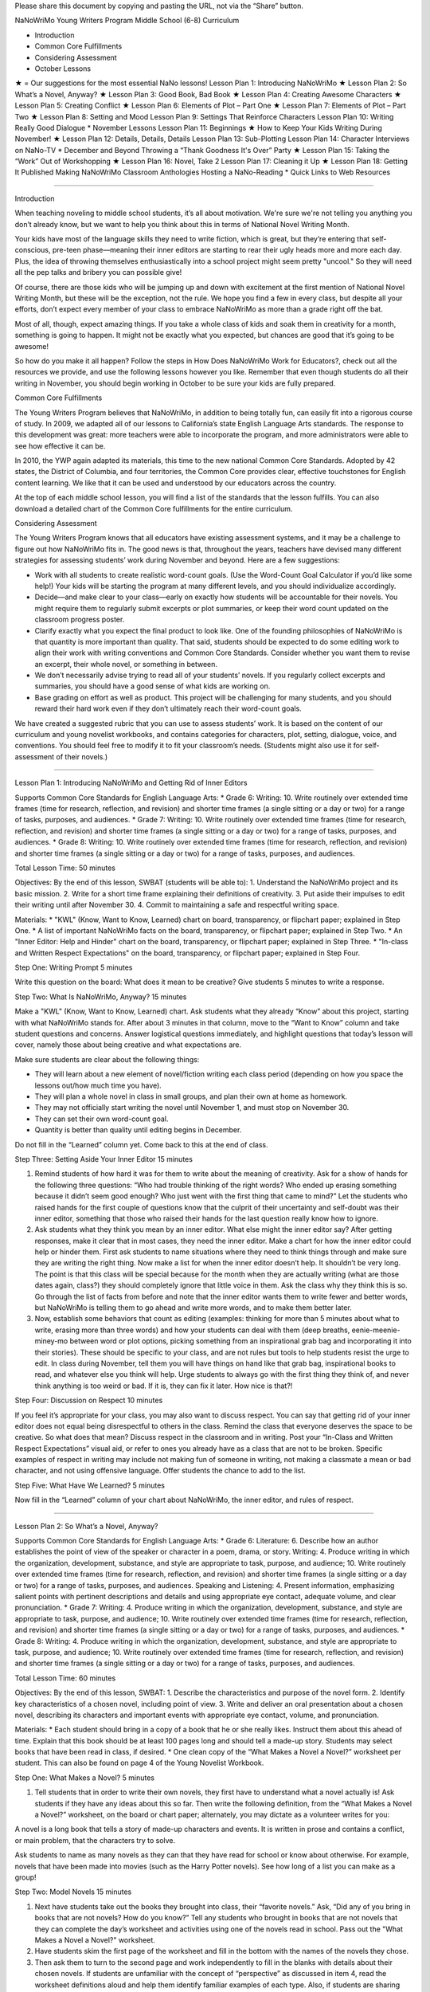 ﻿Please share this document by copying and pasting the URL, not via the “Share” button.




NaNoWriMo Young Writers Program
Middle School (6-8) Curriculum




* Introduction
* Common Core Fulfillments
* Considering Assessment
* October Lessons
★ = Our suggestions for the most essential NaNo lessons!
Lesson Plan 1: Introducing NaNoWriMo    ★
Lesson Plan 2: So What’s a Novel, Anyway?    ★
Lesson Plan 3: Good Book, Bad Book    ★
Lesson Plan 4: Creating Awesome Characters    ★
Lesson Plan 5: Creating Conflict    ★
Lesson Plan 6: Elements of Plot – Part One    ★
Lesson Plan 7: Elements of Plot – Part Two    ★
Lesson Plan 8: Setting and Mood
Lesson Plan 9: Settings That Reinforce Characters
Lesson Plan 10: Writing Really Good Dialogue
* November Lessons
Lesson Plan 11: Beginnings    ★
How to Keep Your Kids Writing During November!    ★
Lesson Plan 12: Details, Details, Details
Lesson Plan 13: Sub-Plotting
Lesson Plan 14: Character Interviews on NaNo-TV
* December and Beyond
Throwing a “Thank Goodness It's Over” Party    ★
Lesson Plan 15: Taking the “Work” Out of Workshopping    ★
Lesson Plan 16: Novel, Take 2
Lesson Plan 17: Cleaning it Up    ★
Lesson Plan 18: Getting It Published
Making NaNoWriMo Classroom Anthologies
Hosting a NaNo-Reading
* Quick Links to Web Resources


________________


Introduction


When teaching noveling to middle school students, it’s all about motivation. We're sure we're not telling you anything you don’t already know, but we want to help you think about this in terms of National Novel Writing Month.


Your kids have most of the language skills they need to write fiction, which is great, but they’re entering that self-conscious, pre-teen phase—meaning their inner editors are starting to rear their ugly heads more and more each day. Plus, the idea of throwing themselves enthusiastically into a school project might seem pretty "uncool." So they will need all the pep talks and bribery you can possible give!


Of course, there are those kids who will be jumping up and down with excitement at the first mention of National Novel Writing Month, but these will be the exception, not the rule. We hope you find a few in every class, but despite all your efforts, don’t expect every member of your class to embrace NaNoWriMo as more than a grade right off the bat.


Most of all, though, expect amazing things. If you take a whole class of kids and soak them in creativity for a month, something is going to happen. It might not be exactly what you expected, but chances are good that it’s going to be awesome!


So how do you make it all happen? Follow the steps in How Does NaNoWriMo Work for Educators?, check out all the resources we provide, and use the following lessons however you like. Remember that even though students do all their writing in November, you should begin working in October to be sure your kids are fully prepared.




Common Core Fulfillments


The Young Writers Program believes that NaNoWriMo, in addition to being totally fun, can easily fit into a rigorous course of study. In 2009, we adapted all of our lessons to California’s state English Language Arts standards. The response to this development was great: more teachers were able to incorporate the program, and more administrators were able to see how effective it can be.


In 2010, the YWP again adapted its materials, this time to the new national Common Core Standards. Adopted by 42 states, the District of Columbia, and four territories, the Common Core provides clear, effective touchstones for English content learning. We like that it can be used and understood by our educators across the country.


At the top of each middle school lesson, you will find a list of the standards that the lesson fulfills. You can also download a detailed chart of the Common Core fulfillments for the entire curriculum.






Considering Assessment


The Young Writers Program knows that all educators have existing assessment systems, and it may be a challenge to figure out how NaNoWriMo fits in. The good news is that, throughout the years, teachers have devised many different strategies for assessing students’ work during November and beyond. Here are a few suggestions:


* Work with all students to create realistic word-count goals. (Use the Word-Count Goal Calculator if you’d like some help!) Your kids will be starting the program at many different levels, and you should individualize accordingly.


* Decide—and make clear to your class—early on exactly how students will be accountable for their novels. You might require them to regularly submit excerpts or plot summaries, or keep their word count updated on the classroom progress poster.


* Clarify exactly what you expect the final product to look like. One of the founding philosophies of NaNoWriMo is that quantity is more important than quality. That said, students should be expected to do some editing work to align their work with writing conventions and Common Core Standards. Consider whether you want them to revise an excerpt, their whole novel, or something in between.


* We don’t necessarily advise trying to read all of your students’ novels. If you regularly collect excerpts and summaries, you should have a good sense of what kids are working on.


* Base grading on effort as well as product. This project will be challenging for many students, and you should reward their hard work even if they don’t ultimately reach their word-count goals.


We have created a suggested rubric that you can use to assess students’ work. It is based on the content of our curriculum and young novelist workbooks, and contains categories for characters, plot, setting, dialogue, voice, and conventions. You should feel free to modify it to fit your classroom’s needs. (Students might also use it for self-assessment of their novels.)


________________


Lesson Plan 1: Introducing NaNoWriMo and Getting Rid of Inner Editors


Supports Common Core Standards for English Language Arts:
* Grade 6: Writing: 10. Write routinely over extended time frames (time for research, reflection, and revision) and shorter time frames (a single sitting or a day or two) for a range of tasks, purposes, and audiences.
* Grade 7: Writing: 10. Write routinely over extended time frames (time for research, reflection, and revision) and shorter time frames (a single sitting or a day or two) for a range of tasks, purposes, and audiences.
* Grade 8: Writing: 10. Write routinely over extended time frames (time for research, reflection, and revision) and shorter time frames (a single sitting or a day or two) for a range of tasks, purposes, and audiences.


Total Lesson Time: 50 minutes


Objectives: By the end of this lesson, SWBAT (students will be able to):
1. Understand the NaNoWriMo project and its basic mission.
2. Write for a short time frame explaining their definitions of creativity.
3. Put aside their impulses to edit their writing until after November 30.
4. Commit to maintaining a safe and respectful writing space.


Materials:
* "KWL" (Know, Want to Know, Learned) chart on board, transparency, or flipchart paper; explained in Step One.
* A list of important NaNoWriMo facts on the board, transparency, or flipchart paper; explained in Step Two.
* An "Inner Editor: Help and Hinder" chart on the board, transparency, or flipchart paper; explained in Step Three.
* "In-class and Written Respect Expectations" on the board, transparency, or flipchart paper; explained in Step Four.


Step One: Writing Prompt                5 minutes


Write this question on the board: What does it mean to be creative? Give students 5 minutes to write a response.


Step Two: What Is NaNoWriMo, Anyway?                15 minutes


Make a "KWL" (Know, Want to Know, Learned) chart. Ask students what they already “Know” about this project, starting with what NaNoWriMo stands for. After about 3 minutes in that column, move to the “Want to Know” column and take student questions and concerns. Answer logistical questions immediately, and highlight questions that today’s lesson will cover, namely those about being creative and what expectations are.


Make sure students are clear about the following things:


* They will learn about a new element of novel/fiction writing each class period (depending on how you space the lessons out/how much time you have).
* They will plan a whole novel in class in small groups, and plan their own at home as homework.
* They may not officially start writing the novel until November 1, and must stop on November 30.
* They can set their own word-count goal.
* Quantity is better than quality until editing begins in December.


Do not fill in the “Learned” column yet. Come back to this at the end of class.


Step Three: Setting Aside Your Inner Editor                15 minutes


1. Remind students of how hard it was for them to write about the meaning of creativity. Ask for a show of hands for the following three questions: “Who had trouble thinking of the right words? Who ended up erasing something because it didn’t seem good enough? Who just went with the first thing that came to mind?” Let the students who raised hands for the first couple of questions know that the culprit of their uncertainty and self-doubt was their inner editor, something that those who raised their hands for the last question really know how to ignore.


2. Ask students what they think you mean by an inner editor. What else might the inner editor say? After getting responses, make it clear that in most cases, they need the inner editor. Make a chart for how the inner editor could help or hinder them. First ask students to name situations where they need to think things through and make sure they are writing the right thing. Now make a list for when the inner editor doesn’t help. It shouldn’t be very long. The point is that this class will be special because for the month when they are actually writing (what are those dates again, class?) they should completely ignore that little voice in them. Ask the class why they think this is so. Go through the list of facts from before and note that the inner editor wants them to write fewer and better words, but NaNoWriMo is telling them to go ahead and write more words, and to make them better later.


3. Now, establish some behaviors that count as editing (examples: thinking for more than 5 minutes about what to write, erasing more than three words) and how your students can deal with them (deep breaths, eenie-meenie-miney-mo between word or plot options, picking something from an inspirational grab bag and incorporating it into their stories). These should be specific to your class, and are not rules but tools to help students resist the urge to edit. In class during November, tell them you will have things on hand like that grab bag, inspirational books to read, and whatever else you think will help. Urge students to always go with the first thing they think of, and never think anything is too weird or bad. If it is, they can fix it later. How nice is that?!


Step Four: Discussion on Respect                10 minutes


If you feel it’s appropriate for your class, you may also want to discuss respect. You can say that getting rid of your inner editor does not equal being disrespectful to others in the class. Remind the class that everyone deserves the space to be creative. So what does that mean? Discuss respect in the classroom and in writing. Post your “In-Class and Written Respect Expectations” visual aid, or refer to ones you already have as a class that are not to be broken. Specific examples of respect in writing may include not making fun of someone in writing, not making a classmate a mean or bad character, and not using offensive language. Offer students the chance to add to the list.


Step Five: What Have We Learned?                5 minutes


Now fill in the “Learned” column of your chart about NaNoWriMo, the inner editor, and rules of respect.


________________


Lesson Plan 2: So What’s a Novel, Anyway?


Supports Common Core Standards for English Language Arts:
* Grade 6: Literature: 6. Describe how an author establishes the point of view of the speaker or character in a poem, drama, or story. Writing: 4. Produce writing in which the organization, development, substance, and style are appropriate to task, purpose, and audience; 10. Write routinely over extended time frames (time for research, reflection, and revision) and shorter time frames (a single sitting or a day or two) for a range of tasks, purposes, and audiences. Speaking and Listening: 4. Present information, emphasizing salient points with pertinent descriptions and details and using appropriate eye contact, adequate volume, and clear pronunciation.
* Grade 7: Writing: 4. Produce writing in which the organization, development, substance, and style are appropriate to task, purpose, and audience; 10. Write routinely over extended time frames (time for research, reflection, and revision) and shorter time frames (a single sitting or a day or two) for a range of tasks, purposes, and audiences.
* Grade 8: Writing: 4. Produce writing in which the organization, development, substance, and style are appropriate to task, purpose, and audience; 10. Write routinely over extended time frames (time for research, reflection, and revision) and shorter time frames (a single sitting or a day or two) for a range of tasks, purposes, and audiences.


Total Lesson Time: 60 minutes


Objectives: By the end of this lesson, SWBAT:
1. Describe the characteristics and purpose of the novel form.
2. Identify key characteristics of a chosen novel, including point of view.
3. Write and deliver an oral presentation about a chosen novel, describing its characters and important events with appropriate eye contact, volume, and pronunciation.


Materials:
* Each student should bring in a copy of a book that he or she really likes. Instruct them about this ahead of time. Explain that this book should be at least 100 pages long and should tell a made-up story. Students may select books that have been read in class, if desired.
* One clean copy of the “What Makes a Novel a Novel?” worksheet per student. This can also be found on page 4 of the Young Novelist Workbook.


Step One: What Makes a Novel?                5 minutes


1. Tell students that in order to write their own novels, they first have to understand what a novel actually is! Ask students if they have any ideas about this so far. Then write the following definition, from the “What Makes a Novel a Novel?” worksheet, on the board or chart paper; alternately, you may dictate as a volunteer writes for you:


A novel is a long book that tells a story of made-up characters and events. It is written in prose and contains a conflict, or main problem, that the characters try to solve.


Ask students to name as many novels as they can that they have read for school or know about otherwise. For example, novels that have been made into movies (such as the Harry Potter novels). See how long of a list you can make as a group!


Step Two: Model Novels                15 minutes


1. Next have students take out the books they brought into class, their “favorite novels.” Ask, “Did any of you bring in books that are not novels? How do you know?” Tell any students who brought in books that are not novels that they can complete the day’s worksheet and activities using one of the novels read in school. Pass out the "What Makes a Novel a Novel?" worksheet.


2. Have students skim the first page of the worksheet and fill in the bottom with the names of the novels they chose.


3. Then ask them to turn to the second page and work independently to fill in the blanks with details about their chosen novels. If students are unfamiliar with the concept of “perspective” as discussed in item 4, read the worksheet definitions aloud and help them identify familiar examples of each type. Also, if students are sharing copies of novels read in class, they may wish to quietly discuss answers to the questions with classmates that are using the same book.


Step Three: Book Talk                25 minutes


1. Say, “Now that you have filled in the worksheet page with information about your model novel, you’re almost ready to present your novel to the class!” Read aloud the sample book talk on the third page of the worksheet:


Maybe you think you’re tired right now. But you don't know what tired is until you have a baby. The main character of The First Part Last, by Angela Johnson, is so tired he wonders how little sleep he can get without dropping dead. Instead of sleeping at night, when the baby is crying, Bobby sleeps everywhere else: in line at the grocery store buying formula, on the bus, even at school. His teachers feel sorry for him since they know what’s happening at his house, but that doesn’t mean they won’t fail him if they have to. Sure, when Bobby's beautiful, smart girlfriend Nia got pregnant, he decided to do whatever it took to be a great dad. But he never imagined that he'd have to do it all alone.


2. Tell students that they will have 20 minutes to prepare their book talks. Say, “Your book talks do not have to be perfect or include tons of detail; it is fine for the talk to be four or five sentences long. The important thing is that you introduce your classmates to the book’s main characters and possibly his or her problem, and get them to want to read that book! You want to emphasize those qualities that make your books unique or exciting—basically, all the reasons why you love your novels.” Have students start writing their book talks based on the information in their worksheets. If any students finish writing early, have them practice reading their books talks aloud quietly with clear pronunciation.


Step Five: Share                15 minutes


1. Give each student a chance to present his or her book talk to the group. (Break them into smaller groups if needed for this task, depending on how many students you are working with.) Remind students to speak clearly as they give their talks, using eye contact, adequate volume, and clear pronunciation to convey their excitement about the books they chose. As each student finishes, make sure to clap.


2. Tell students to bring their “What Makes a Novel a Novel?” worksheets with them to class each day, along with copies of their chosen novels if possible, to refer back to as they outline and write their own novels.


Homework


Have students study their model novels as much as they can to find writing methods that they’d consider using in their own writing. Writing methods can include anything from using a lot of sensory details to adding multiple plot twists or creating an entire fantasy world.


________________


Lesson Plan 3: Good Book, Bad Book


Supports Common Core Standards for English Language Arts:
* Grade 6: Speaking and Listening: 1a. Initiate and engage actively in group discussions on grade 6 topics, texts, and issues being studied in class; prepare for discussions by completing reading or conducting research and explicitly draw on that material in discussions.
* Grade 7: Speaking and Listening: 1a. Initiate and engage actively in group discussions on grade 7 topics, texts, and issues being studied in class; prepare for discussions by completing reading or conducting research and explicitly draw on that material in discussions.
* Grade 8: Speaking and Listening: 1a. Initiate and engage actively in group discussions on grade 8 topics, texts, and issues being studied in class; prepare for discussions by completing reading or conducting research and explicitly draw on that material in discussions.


Total Lesson Time: 55 minutes


Objectives: By the end of this lesson, SWBAT:
1. Identify what they think are aspects of good and bad novels.
2. Prepare for and engage in a group discussion about books they have read and the qualities of these books they found most effective (“good”) and least effective (“bad”).
3. Identify which of those good aspects they want to incorporate into their own novels, and which of those bad aspects they want to avoid writing into their novels.


Materials:
* Markers in multiple colors; one for every four students in your class.
* Good Book/Bad Book visual aids. These are two pieces of butcher paper/oversized Post-it notes, one that says “Why this book is good” and the other that says “Why this book is bad.”
* "Last Group Standing Grid" visual aid; see example in Step Four.
* Scrap paper; two pieces per group of three or four students.
* A copy of the "Good Book, Bad Book" worksheet for each student. This can also be found on page 8 of the Young Novelist Workbook.
* Prizes.


Step One: Good Books                20 minutes


1. Ask students to open their workbooks to page 8 to the "Good Book, Bad Book" worksheet, or hand them out if you've made copies. Give students a few minutes to fill out the first part of worksheet with their favorite books. Either limit their pool to books they’ve read for school, or let the list encompass any book they’ve read. If you have any of the books students have read for school on hand, encourage students to flip through them to refresh their memories; this will be especially useful for any students who get “stuck” in this exercise. Also remind them that they may refer to the books that they chose as “model novels” in Lesson 2.


2. After time is up, call on three people to share their books, but warn them that they will be asked to explain why they liked them. Reveal the “Good Book/Bad Book” visual and record their responses. Encourage students to explain, for example, what made them feel that the characters in their novels were interesting or likable, and what made the plots of their novels “work,” as opposed to seeming like a stretch. Probe them to cite specific examples whenever possible. (Example: If a student initially says “I thought the book was funny,” ask questions to help them develop into a more specific answer such as “Max, the main character, talked about funny things like wedgies a lot, and I definitely know people like that.”)


3. Then ask all students to get into groups of three or four (select randomly or let them select, according to group dynamics). Number each group 1–? then, using their favorite books as inspiration, give students 5–10 minutes to write down (as a group) as many things as possible that make books good on a blank piece of paper (not worksheet), with their group number on it. Continue to encourage students to be as creative as possible because there will be a game using this list in a few minutes. Post a list of forbidden phrases/words like "it's good," "not boring," "it's funny," "it's sad," etc. Ask students to really describe these books. Post a list of more descriptive words and phrases too such as “believable characters,” “sarcastic dialogue,” “felt like I was there.” Tell students to keep their lists a secret. Collect the sheets immediately to avoid students tampering with them until later. Transitions must be quick in order to get to the game, so let students know that messing around equals not playing the game.


Step Three: Bad Books                10 minutes


1. Ask students to stay with their groups, but to take 2 minutes to individually think of three books that totally stink and write them down on the "Bad Book" section of the worksheet.


2. Using their least favorite books as inspiration, give students 5–10 minutes with their group to write down as many things as they can think of that make their least favorite books boring and painful to read on a blank piece of paper (not worksheet), with their group number on it. After the time is up, collect the "Bad Book" lists.


Step Four: Last Group Standing                15 minutes


1. Reveal a grid on the board like so:
  

2. Make sure you have one marker color per group, or another system of keeping track of group additions to the game. Have students stand up and make sure all pens/pencils/markers, etc. are put away so that no additions can be made to the lists you are about to hand back. Hand back the "Good Book/Bad Book" lists.


3. Here is how the game is played:


* For 3 minutes, groups must offer up one new reason at a time to go on the “What makes a book good?” list in the hopes of becoming the team with the most additions to the list at the end of that time.
* To give groups an equal opportunity to answer, call on them in order like this: Team 1, 2, and so on until the highest numbered team goes; then go backwards back down to team one so that even though team 4 had to go last, they get to go twice in a row. Repeat this so that no one can complain that it’s “not fair.”
* If Team X adds something that is also on Team Y’s list, Team Y must cross it off their list and they cannot add it to the list. There are no repeats allowed. The trick here is that if teams came up with unique and original reasons why books are good, they should rarely have to cross things off their list that have already been said. If a team eventually does cross everything off, they are out of the game.
* Paraphrase as you write their ideas down.
* Teams should compete until time is up or until only one group still has reasons to add to the board.


4. For the "Bad Book" section, repeat the above. Reassign team numbers so that the middle teams are now the first and last groups and the first and last groups are now in the middle. Give out prizes to the teams with the most original ideas.


Step Five: Closing/Homework                10 minutes


Tell students to make their own list of book qualities at home for homework. About 5 minutes ought to remain in the lesson for students to begin. This is the only lesson plan where time is budgeted for beginning the homework, or for letting a class game go long because it may spark interesting discussions of what novels should be. Hopefully this will set an inspirational tune for the rest of the curriculum.


________________


Lesson Plan 4: Creating Awesome Characters


Supports Common Core Standards for English Language Arts:
* Grade 6: Writing: 3b. Write narratives in which they develop narrative elements (e.g., setting, event sequence, characters) using relevant sensory details.
* Grade 7: Writing: 3b. Write narratives in which they develop narrative elements (e.g., setting, conflict, complex characters) with relevant and specific sensory details.
* Grade 8: Writing: 3b. Write narratives in which they develop narrative elements (e.g., setting, plot, event sequence, complex characters) with well-chosen, relevant, and specific sensory details.


Total Lesson Time: 50 minutes


Objectives: By the end of this lesson, SWBAT:
1. Analyze characters and their thoughts, words, and actions in a novel.
2. Begin developing complex major and minor characters for their group novels.
3. Practice teamwork in creating a novel in a group.
4. Develop complex major and minor characters for their own novels as homework.


Materials:
* Copies of the "Creating Interesting Characters" worksheet and "Character Questionnaire"; one per student, and extras for your groups of four. This worksheet can also be found on page 11 of the Young Novelists Workbook.
* Two pieces of scrap paper per student.
* Equal numbers of stickers in four colors, so there is enough for one sticker per student.
* "Role Rules" visual aid; explained in step three


Step One: Characters You Have Loved or Hated                5 minutes


1. Have students recall characters that have really stood out in books they have read. Ask for a brief character sketch for any character they contribute. If necessary, have students recall the characters from their "model novel" from Lesson 2.


To get discussion going, ask the following: “Which characters do you love to love? Which characters do you love to hate? Why do these characters stick out in your mind? How are they alike and different? Have any of them faced similar conflicts? Did they think, act, and do things that you could relate to or were they much different from you?”


2. Say, “Last week we discussed what makes a book a page-turner and what makes one a good paper weight. Part of what makes a book fun to read are good characters. We don’t have to like all of them, we don’t have to hate all of them, but we have to be interested in them to bother reading. Today we’re going to learn what kinds of characters make up a basic story, and how to make them interesting.”


Step Two: Who Makes the Story?                15 minutes


1. Ask students to turn to page 11 of their NaNoWriMo Young Novelist workbooks, or hand copies of the "Creating Awesome Characters" worksheet out, one to each student. As a class, read through the descriptions of each type of character on the worksheet, having students take turns reading aloud. After a student reads a character description, ask someone to name examples of that character-type from books the class has read.


2. Check for understanding by asking students to close their workbooks and turn over their worksheets and alternately ask students to tell you the type of character someone that you name is. Or you can have them name the type of a character whose name you call out from a book read in class.


Step Three: Who Makes a Story Interesting                20 minutes


1. Divide students up into groups of four, either randomly or by letting students select for themselves. Hand each group four colored stickers, each a different color, and ask each student to choose a color randomly. After students have chosen their color, they must place the sticker on their forehead/hand/shirt. Then tell them that red = protagonist, blue = antagonist, green = supporting character #1, yellow = supporting character #2. If there is a lot of grumbling, give students exactly 30 seconds to switch roles. Reveal the "Role Rules" visual aid.


Role Rules


In your role, you:
1. Get final approval of aspects of your character.
2. Will speak about your character to the class.
3. Will at least read the dialogue of your character aloud to the class in coming lessons, if not more parts of the story.


2. Tell students that they will plan out a novel in these groups until NaNoWriMo begins, and will have the chance to discuss their plans and read short excerpts to the class every week.


3. Clearly state: “These stories will be different from your individual NaNo-novels, but they may serve as inspiration. So if your NaNo-protagonist has a radioactive mole on his left check and so does your group novel's protagonist, that’s okay as long as they are not the exact same character.”


4. Have students discuss their ideas for a protagonist, antagonist, and two supporting characters in their groups until they have decided upon characters that make sense as a unit. Tell students to keep in mind that they will be developing a conflict for their characters to face. While they discuss, hand out an extra copy of the "Character Questionnaire," four per group along with some scrap paper. Tell students that, after the group has created characters together, they can each start answering the questions for the character they represent individually using the character questionnaire. Remind students of Role Rule #1, but encourage them to keep talking to each other so that their characters make sense as a group. If not much time remains, tell students to answer five questions that you have previously selected before class.


Step 4: Group Progress Report                10 minutes


Ask groups to share their characters. If students are still shy at this point, pose some discussion questions such as: “Does a reader have to like the protagonist or just understand him/her in order to like a book? Should characters be perfectly good or bad? If you liked a character from another book, should you make yours just like that character?”


Homework


The homework for this lesson should be filling out a character questionnaire for their own novel's protagonist, one supporting character, and antagonist.


________________


Lesson Plan 5: Creating Conflict


Supports Common Core Standards for English Language Arts:
* Grade 6: Writing: 3b. Write narratives in which they develop narrative elements (e.g., setting, event sequence, characters) using relevant sensory details.
* Grade 7: Writing: 3b. Write narratives in which they develop narrative elements (e.g., setting, conflict, complex characters) with relevant and specific sensory details.
* Grade 8: Writing: 3b. Write narratives in which they develop narrative elements (e.g., setting, plot, event sequence, complex characters) with well-chosen, relevant, and specific sensory details.


Total Lesson Time: 50 Minutes


Objectives: By the end of this lesson, SWBAT:
1. Understand and identify characters’ internal conflicts as well as external conflicts in a novel.
2. Develop internal and external conflicts for characters in their group novels and in their own individual novels.


Materials:
* "Conflict Definition" visual aid with definitions of internal and external conflict written out on the board or on a transparency; explained in Step Two.
* A copy of the "Creating Conflict" worksheet for each student. This can also be found on page 16 of the Young Novelist Workbook.
* Extra copies of the "Creating Conflict" worksheet; one per four-student group.


Step One: Let’s Talk About Game Shows!                5 minutes


1. Ask students to name some great game shows. Pose this question: "What makes a game show fun to watch?" Ask how they would feel about these shows if there were no real challenges for contestants to overcome in order to win? Boring, right?


2. Say, “The obstacles in a game show are like the obstacles that the protagonist faces in a book. If the protagonist just has everything go his/her/its way no matter what, that's boring. It’s boring even if you have incredible characters like the ones you created for your group novels and on your own last night. If your characters are as real and interesting as I think they are, they are bound to have at least a few problems in life just like we do in the real world. Today we are going to talk about setting up the obstacles in your novels. This is called creating conflict.”


Step Two: The Two Faces of Conflict                15 minutes


Hand out copies of the "Creating Conflict" worksheet to each student. Call on students to read the worksheet aloud. Pause after each section to check for understanding by asking questions about the external and internal conflict in a book the class recently read. Students can also refer to their "model novel" if they so choose. If students have trouble identifying types of conflict, give them a few examples, and provide students with some guidelines to differentiate between internal and external conflict on visuals in front of the room.


The visual could say:


* “External Conflict: What the protagonist wants vs. what the antagonist wants.”
* “Internal Conflict: What the protagonist wants vs. the protagonist's fears and/or weaknesses.”
* “Conflict DOES NOT = your best fight scene.”


Step Three: Group Noveling                15 minutes


Have students get into their small noveling groups. As they do so, hand out extra copies of the "Creating Conflict" worksheet, one per group. Make it clear that all four students must come up with the basic conflict for their group novel together, even though this exercise may not include all four characters. Give them 10 minutes to create the two kinds of conflict previously discussed. Tell students that they should include sensory details about the conflict where they can.


Step Four: Progress Report!                15 minutes


Call for pencils and pens down and eyes and ears on you. Ask groups to volunteer to describe their characters and their conflict. Discuss whether what the groups came up with counts as external and/or internal conflict and why. Invite students from all groups to comment in a positive and encouraging way. Make sure students understand both kinds of conflict before tackling this worksheet for their own novels as homework. Remind students once again that their individual novels should be different from the ones they create in their noveling groups, but they can use their group novel as inspiration.


Homework


1. Have students complete the "Creating Conflict" worksheet for their own novels.


2. Let your kids know that they will need to bring Book X to class. Choose a book that you have already read as a class.


________________


Lesson Plan 6: Elements of Plot – Part One


Supports Common Core Standards for English Language Arts:
* Grade 6: Literature: 3. Describe how a story’s plot unfolds (in a series of episodes         or as a problem to be solved) as well as how characters adapt or change as they move toward a resolution. Writing: 3a. Write narratives in which they engage and orient the reader by establishing a context and point of view, and organize a sequence of events or experiences; 3b. Write narratives in which they develop narrative elements (e.g., setting, event sequence, characters) using relevant sensory details; 4. Produce writing in which the organization, development, substance, and style are appropriate to task, purpose, and audience.
* Grade 7: Literature: 3. Analyze how particular lines of dialogue or specific incidents in a story or drama propel the action, reveal aspects of a character, or provoke a decision. Writing: 3a. Write narratives in which they engage and orient the reader by establishing a context and point of view, and purposefully organize a sequence of events or experiences; 3b. Write narratives in which they develop narrative elements (e.g., setting, conflict, complex characters) with relevant and specific sensory details; 4. Produce writing in which the organization, development, substance, and style are appropriate to task, purpose, and audience.
* Grade 8: Literature: 3. Analyze how elements of a story or drama interact (e.g., how plot and setting are integral to one another; how the setting affects characters). Writing: 3a. Write narratives in which they engage and orient the reader by establishing a context and point of view, and purposefully organize a progression of events or experiences; 3b. Write narratives in which they develop narrative elements (e.g., setting, plot, event sequence, complex characters) with well-chosen, relevant, and specific sensory details; 4. Produce writing in which the organization, development, substance, and style are appropriate to task, purpose, and audience.


Total Lesson Time: 60 minutes


Objectives: By the end of this lesson, SWBAT:
1. Describe the plot of a known novel including events in the beginning, conflict, and rising action, and explain how some of these events propel the plot of the novel forward.
2. Establish and develop a sequence of events leading to a plot for their group novels and then for their own novels as homework.


Materials:
* Transparency/slide projected image of an actual rollercoaster.
* Transparency of the blank "Plot Rollercoaster."
* The chosen Book X that your class read together with tabs on the significant events in the book that correspond to those on the "Plot Rollercoaster." Be prepared to read passages from those parts.
* An "Outlining Your Plot" worksheet for each student. This can also be found on page 20 of the Young Novelist Workbook.


Step One: The Fun of Rollercoasters                5 minutes


Tell the class that today’s lesson is so huge that we have to start with something really serious. Project or post a picture of a rollercoaster. Say, “I need to know what you all like about rollercoasters.” After you take some responses, complicate the issue with these questions: “Would it be as fun if all the dips were the same? What if the biggest fall came at the beginning? What if there were no dips and it was just a straight line? What does this have to do with novels?” Gather more responses. Students will probably gather that a good novel is like a good rollercoaster. So say, “You have already figured out the central conflict of your novel, now you have to figure out specific actions that will happen to resolve it, and that will look like a big hill on a rollercoaster.”


Step Two: Plotting the Plot Rollercoaster                25 minutes


1. Hand out copies of the "Outlining Your Plot" worksheets, one per student. Explain to students that the “plot” of a novel is what the novel is all about, or the sequence of important events as they occur. (You may wish to point out that the order in which plot events occur is not necessarily the same order in which an author reveals important plot events to the reader.) Then call on students to read the descriptions of set-up (beginning), the inciting incident (which usually introduces a story's main conflicts), and rising action only.


2. Ask students to get out their copies of the last novel you read as a class. Project the "Plot Rollercoaster" transparency onto the board. Discuss and analyze the sequence of events in that novel and label its elements on the "Plot Rollercoaster" transparency. For example, when discussing the set-up, ask a student what the set-up, or beginning, of Book X was. Paraphrase it on the appropriate section of the transparency. Have students read relevant passages and phrases that they pick out, with some guidance from you on page numbers if necessary.


For each important event, invite students to speculate about how this event propelled the action of the story. For example, prompt discussion by asking “What does this event have to do with the main conflict of the novel? How does it move the story along?”


Your discussion of this book should end right before the climax, or most exciting nail-biting part of the book. Instruct them that they will know they have finished plotting for the day when the next thing to happen is the climax. Tell students this will be discussed in the next lesson.


Step Three: Group Noveling                30 minutes


Have students get into their noveling groups and hand out extra copies of the "Outlining Your Plot" worksheet, one per group. Tell students they have the rest of class to work on their group plots. Why are we not reporting back today, they may ask? Answer: Because rising action will take a long time to plan. Walk around and give more counsel than usual. Since the plot may be very difficult for students to map out, it might be a good idea to hand out tokens called “Inspiration Stars” to groups writing a plot that could help others by example. When you give one out, you could ask the class to quiet down and listen as that group explains their plot. These tickets may or may not be redeemed for something. Collect the group worksheets. Remember that they will be handed out again during Step Four of the next lesson as students work out the climax and resolution of their plots.


Homework


For homework, students only need to outline through rising action for their own novels. Tell students that anyone who wants to get ahead should also read the worksheet descriptions of climax, falling action, and resolution at home. They might also crack open the “model novels” they chose in Lesson 2 to check out how those authors used conflict and rising action to move their plots along.


________________


Lesson Plan 7: Elements of Plot – Part Two


Supports Common Core Standards for English Language Arts:
* Grade 6: Literature: 3. Describe how a story’s plot unfolds (in a series of episodes         or as a problem to be solved) as well as how characters adapt or change as they move toward a resolution. Writing: 3a. Write narratives in which they engage and orient the reader by establishing a context and point of view, and organize a sequence of events or experiences; 3b. Write narratives in which they develop narrative elements (e.g., setting, event sequence, characters) using relevant sensory details; 3e. Provide a satisfying conclusion that follows from the events, experiences, or ideas; 4. Produce writing in which the organization, development, substance, and style are appropriate to task, purpose, and audience.
* Grade 7: Literature: 3. Analyze how particular lines of dialogue or specific incidents in a story or drama propel the action, reveal aspects of a character, or provoke a decision. Writing: 3a. Write narratives in which they engage and orient the reader by establishing a context and point of view, and purposefully organize a sequence of events or experiences; 3b. Write narratives in which they develop narrative elements (e.g., setting, conflict, complex characters) with relevant and specific sensory details; 3e. Provide a satisfying conclusion that follows from the events, experiences, or ideas; 4. Produce writing in which the organization, development, substance, and style are appropriate to task, purpose, and audience.
* Grade 8: Literature: 3. Analyze how elements of a story or drama interact (e.g., how plot and setting are integral to one another; how the setting affects characters).Writing: 3a. Write narratives in which they engage and orient the reader by establishing a context and point of view, and purposefully organize a progression of events or experiences; 3b. Write narratives in which they develop narrative elements (e.g., setting, plot, event sequence, complex characters) with well-chosen, relevant, and specific sensory details; 3e. Provide a satisfying conclusion that follows from the events, experiences, or ideas; 4. Produce writing in which the organization, development, substance, and style are appropriate to task, purpose, and audience.


Total Lesson Time: 60 minutes


Objectives: By the end of this lesson, SWBAT:
1. Analyze the plot of a known novel including its climax, falling action, and resolution.
2. Establish and develop an additional sequence of events leading to plots for their group novels and, for homework, their own novels.
3. Provide satisfying conclusions for their novel plots.


Materials:
* Spongebob Squarepants or other cartoon/TV-show clip that your students know, preferably one that includes a clear battle for the falling action. Equipment to play it on.
* Picture/text chart visual aid that describes the last three parts of the Plot Rollercoaster; this is explained in Step One.
* "Plot Rollercoaster" transparency from last time.
* Book X from the last lesson used to understand plot.
* The copies of the "Outlining Your Plot" worksheets that students worked on in groups in the last lesson, and their own individual worksheets that they worked on for homework.


Step One: Spot the Plot                20 minutes


1. Tell students they are about to watch the last few minutes of a Spongebob Squarepants cartoon. Tell them what has already happened in the episode. Ask them to spot these three moments:


1. The “What's going to happen next?!” moment. This is the moment right before the battle scene.
2. The part during which the protagonist has his/her final battle with the antagonist.
3. The part where all the action is over and things are back to normal.


Warn students that the battle may not be an actual fight, but it will be the part where the protagonist goes up against the antagonist to reach his or her big goal. It might help to make a visual aid representing these three things with words and pictures. The proper names of these parts should be covered; see the chart below. Students may take notes on these things on scrap paper, but do not have to.
  

2. Ask students to summarize the three parts by using examples from the cartoon. Forecast that you are about to give a proper name to those three parts.


Step Two: Plotting the Rest of the Plot Rollercoaster                10 minutes


1. Bring back the "Plot Rollercoaster" transparency from last lesson, and keep the picture/text chart from the last activity up. Ask students to take out their individual "Plot Rollercoaster" worksheets from last time (the one for their own novel). Have the novel you discussed last time on hand for reference. Ask students to read the descriptions of the climax, falling action, and resolution from the worksheets. As you go, ask students which one of the covered-up things on the chart fits the description of what they just read and uncover them, one by one.


2. Then call on students to identify and analyze these sections in the book you are discussing and take notes on the "Plot Rollercoaster" transparency like you did in the previous lesson.


3. Finally, draw a new rollercoaster with a long and gradual incline to the climax and a swift, almost 90-degree drop with a short plateau to represent falling action and resolution, representing how these things can sometimes happen very fast, right at the end of the novel.


Step Three: Group Noveling                20 minutes


Ask students to get into their noveling groups. Hand back the group plot worksheets. Tell students that they have around 20 minutes to write the last three parts of their plots. Some groups may still be working on their rising action. Help them to move on so they can finish their plots. Keep “Inspiration Stars” from last time handy if you decided to use them. You might want to use them to select which groups will share their plots in the next activity.


Step Four: Read Aloud!                10 minutes


Have as many groups as possible describe their plots. Either pre-select the sharers, make everyone share a bit, or only ask the eager groups to share. Offer a prize to those groups willing to act their entire plot out in 2 minutes!


Homework


For homework, have students outline the second half of their own plots, then paraphrase their plots on the blank "Plot Rollercoaster" at the end of the worksheet. Remind them to include specific events that will take place in the climax, falling action, and resolution of their novels. Also tell them that next lesson they will be adding sensory details to their plots to create mood and setting, so they don’t have to be as concerned with the details now.


________________


Lesson Plan 8: Setting and Mood


Supports Common Core Standards for English Language Arts:
* Grade 6: Writing: 3b. Write narratives in which they develop narrative elements (e.g., setting, event sequence, characters) using relevant sensory details.
* Grade 7: Writing: 3b. Write narratives in which they develop narrative elements (e.g., setting, conflict, complex characters) with relevant and specific sensory details; 3d. Choose words and phrases to develop the events, experiences, and ideas precisely and to create mood.
* Grade 8: Writing: 3b. Write narratives in which they develop narrative elements (e.g., setting, plot, event sequence, complex characters) with well-chosen, relevant, and specific sensory details; 3d. Choose words and phrases to effectively develop the events, experiences, and ideas precisely and to create mood.


Total Lesson Time: 60 minutes


Objectives: By the end of this lesson, SWBAT:
1. Understand how settings in a novel can be used to create mood.
2. Choose precise words and phrases to create mood in a story.
3. Establish and develop definite settings with mood for their group novels, then for their own as homework.


Materials:
* Copies of the "Settings and Mood" section of the "Settings" worksheet; one for each student. This can also be found on page 31 of the Young Novelist Workbook.
* Extra copies of the "Settings with Mood" section; one per four-student group.


Step One: Settings and Mood Writing Prompt                5 minutes


In their journals or on a separate sheet of paper, have students choose and describe one of the following places with as much detail as possible:


1. A place that makes you happy.
2. A place that holds a lot of good or bad memories for you.
3. A place that scares you.


Step Two: Introduce Setting and Mood                10 minutes


1. Say, “As you know, most novels have more than one setting. Usually, the author decides to have one large setting, like the town or the country and the year in which a story takes place. But there are also lots of smaller settings too, like the main character’s house late at night, or the place where the characters hang out after school. Settings serve as the backdrop to the action in a novel, but they can also add to the mood of a novel. Can someone define 'mood’ for me?” Have students come up with definitions on their own, but if theirs become too wordy, refer to the definition on the worksheet.


2. Read the following example from the "Settings and Mood" section of the "Settings" worksheet:


Outside the old mansion, a one-eyed crow was picking at something on the branch of a dead tree in the yard. A three-legged dog was howling at the moon.


Ask, “What kind of mood do you think this author is trying to create?”


Answer: Creepy, suspenseful, mysterious, etc.


3. Invite volunteers to name settings from their favorite/"model" novels or from novels you have read in class this year. (If necessary, have them refer to the “What Makes a Novel a Novel?” worksheets they completed about their favorite novels in Lesson 2, or the class reading discussed in previous lessons on plot.) How does each setting contribute to mood in the novel? Have students consider how each work would be different if the author had set events in a totally different place or time.


4. Have a few of your students read what they wrote in the beginning of class aloud and ask other students to discuss how different aspects of the student’s description of that setting helped create a mood.


Step Three: Practice Creating Settings with Mood as a Class                10 minutes


1. Hand out copies of the "Settings and Mood" section of the "Settings" worksheet. Complete the first section as a class. Read each of the moods listed aloud. As you do, have students share setting details that would help to create that mood and write their ideas on the board.


2. As a class, brainstorm other “moods” that a setting could reinforce. Write all the moods you come up with as a class on the board.


Step Four: Practice On Their Own                10 minutes


Have your students fill out the second section of the worksheet on their own. They can either use the moods from your brainstorm session, or they can come up with new ones. Roam the room to make sure your students are all grasping the lesson.


Step Five: Group Noveling                20 minutes


Have students get in their noveling groups and take out their group plot outline. As a group, have them fill out the third section of the "Settings and Mood" worksheet. Make sure that they take some time to think about where each scene takes place, and what emotions they want their readers to feel in that scene.


Step Six: Closing It Up                5 minutes


If you have time, have a few groups share a setting from their group novel with the class, and then have other groups guess 1) what the mood of the setting is, and 2) what part of the plot (set-up, inciting incident, rising action, climax, falling action, or resolution) the setting is in. Ask groups to identify the precise words or phrases that helped them identify the mood in each example.


Homework


As homework, have your students fill out the third section of the "Settings and Mood" section of the "Settings" worksheet in regards to their own individual novels. Remind them to use precise words and phrases to convey the mood of different settings as they write.


________________


Lesson Plan 9: Settings That Reinforce Characters


Supports Common Core Standards for English Language Arts:
* Grade 6: Writing: 3b. Write narratives in which they develop narrative elements (e.g., setting, event sequence, characters) using relevant sensory details; 10 Write routinely over extended time frames (time for research, reflection, and revision) and shorter time frames (a single sitting or a day or two) for a range of tasks, purposes, and audiences.
* Grade 7: Writing: 3b. Write narratives in which they develop narrative elements (e.g., setting, conflict, complex characters) with relevant and specific sensory details; 10. Write routinely over extended time frames (time for research, reflection, and revision) and shorter time frames (a single sitting or a day or two) for a range of tasks, purposes, and audiences.
* Grade 8: Writing: 3b. Write narratives in which they develop narrative elements (e.g., setting, plot, event sequence, complex characters) with well-chosen, relevant, and specific sensory details; 10. Write routinely over extended time frames (time for research, reflection, and revision) and shorter time frames (a single sitting or a day or two) for a range of tasks, purposes, and audiences.


Total Lesson Time: 50 minutes


Objectives: By the end of this lesson, SWBAT:
1. Write for a short period of time to describe a given setting in detail.
2. Recognize how settings can be used to reinforce (or mirror) characters.
3. Use sensory details to describe settings and characters.
4. Establish and develop settings that reinforce some of the characters in their group novels in class and in their own individual novels as homework.


Materials:
* Copies of the "Settings That Reinforce Characters" section of the "Settings" worksheet; one for each student. This can also be found on page 36 of the Young Novelist Workbook.
* Extra copies of the "Settings That Reinforce Characters" worksheet, one for each four-person noveling group.


Step One: Describe Your Bedroom                5 minutes


In their journals or on a separate sheet of paper, have students describe their bedrooms in as much detail as possible. To prompt them, ask, “What’s hanging on your walls? What books are on your shelves? What kinds of clothes are hanging in your closet or in your dresser drawers? What color paint or wallpaper is on the walls? What does it smell like?”


Step Two: Introduce Settings That Reinforce Character                10 minutes


1. Say, “Last time, we practiced developing settings that create mood in our novels. Today, we are going to learn an even more incredibly sophisticated writing trick. We are going to use setting to reinforce characters. For example, I bet a person could tell a lot about you if they saw your bedroom.”


2. Have your students pair up with partners and read each others' bedroom descriptions. After they finish reading each others' descriptions, give students time to write about aspects of their partner's personality that he or she inferred from the description of their partner's bedroom. Once everyone has finished, ask a few students to share what they found out about their partners by reading a description of their rooms.


3. Read the following examples to further illustrate the point that setting can be used to describe or reinforce character:


Larry was having a hard time. He felt sad and trapped. He was once a famous author, but he hadn’t written a word in years.


“Now, let’s listen to how the writer uses setting to describe Larry!”


Larry’s apartment was less of a living space than a glorified closet. The bathroom was just big enough to sit on the toilet without having his knees touch the sink, and the window was more like a ship’s porthole. The bed was so small his feet hung over the edge, and there was really not much to do but watch static on the television.


The place did not have a kitchen, so he bought a hotplate to make his single-serving meals. He ate the same thing every night, but he did not seem to mind the monotony of his repeated dinner of rice, wilted spinach, and baked beans.


The only item on the wall of Larry’s apartment was a framed, yellowed copy of the New York Times Best Seller list from 16 years ago. Larry’s name was at the top of it. Below the newspaper clipping, on Larry’s desk, sat an old, dusty typewriter and an even dustier stack of blank paper.


After you are done, ask your students how the second example shows the reader without telling the reader all about Larry.


Step Three: Practice Reinforcing Characters With Setting as a Class        10 minutes


1. Hand out copies of the "Settings That Reinforce Character" section of the "Settings" worksheet.


2. As a class, try to come up with some settings that reinforce the first three characters listed. Do these first three orally, going around the room and having students suggest a bit of setting detail to reinforce the character. Encourage students to include sensory details. To prompt them, tell them to make pictures in their mind that include how things look, feel, sound, smell, and even taste. Point out that they can convey these ideas to readers through the use of descriptive words and images.


Step Four: Group Noveling!                20 minutes


1. Have your students get in their noveling groups and pass out extra worksheets to each group. Have them fill out the second section of the worksheet to create settings that reinforce each of their group novel’s characters.


Step Five: Share the Settings                5 minutes


If there is time, have a few groups share some of their character-reinforcing settings.


Homework


As homework, have your students individually fill out the second section of the worksheet to create settings that reinforce each of their own characters.


________________


Lesson Plan 10: Writing Really Good Dialogue


Supports Common Core Standards for English Language Arts:
* Grade 6: Writing: 3d. Choose words and phrases to develop the events, experiences, and ideas precisely.
* Grade 7: Writing: 3d. Choose words and phrases to develop the events, experiences, and ideas precisely and to create mood.
* Grade 8: Writing: 3d. Choose words and phrases to effectively develop the events, experiences, and ideas precisely and to create mood.


Total Lesson Time: 55 minutes


Objectives: By the end of this lesson, SWBAT:
1. Understand the role of dialogue .
2. Develop the characters and events in their group novel by adding relevant dialogue that includes precise words and phrases.
3. Write robust dialogue for their own novels using dialogue tags and correct dialogue conventions.


Materials:
* Transparency with two Instant Message chats on it for the intro activity; see Step One.
* A copy of the "Writing Really Good Dialogue" worksheet; one for each student. This can also be found on page 39 of the Young Novelist Workbook.
* Extra copies of the blank Comic Strip worksheets; three per noveling group.


Step One: Fascinating IM-ing                10 minutes


1. Make a transparency of the following two IM chats. Keep the second one covered for now and read the first chat to the class or have two students read it aloud.


* booger2@gletter.com: hey
* nuggetzogold@hotletter.com: hey
* booger2@gletter.com: omg, crazy day
* nuggetzogold@hotletter.com: ya lol
* booger2@gletter.com: sup?
* nuggetzogold@hotletter.com: nothin, homework
* booger2@gletter.com: ya, me too
* nuggetzogold@hotletter.com: ya, cool k ttyl
* booger2@gletter.com: peace


2. Ask, “What do you know about these characters from the words in this conversation? Do you care about these characters at all? What if this was a ten page conversation—would you keep reading?”


3. Now uncover another version of that conversation and read it to the class or have students do so.


* booger2@gletter.com: hey tammy
* nuggetzogold@hotletter.com: hey carolina
* booger2@gletter.com: D00d can you believe ms. lancer’s class today?!
* nuggetzogold@hotletter.com: I KNOW, that woman totz lost her mind at chondra for, like, nothing
* booger2@gletter.com: i think she's pregnant and that's why her emotions are all INSANE
* nuggetzogold@hotletter.com: yeah, i mean who cries when someone gets eraser shavings on the floor?
* booger2@gletter.com: dude, it wasn't even a cry, it was like a...bleat...like a whale noise like AAUGHAGAGGAAAHAH plus some snot and tears
* nuggetzogold@hotletter.com: hahahah!! lol! Oh man, you're so right. Now I'm crying from laughing so hard
* booger2@gletter.com: gotta start on that homework. oh wait, someone is home, um, who is that . . . JKHKJGKJKJHFUDJFDRDMHFYOLGPY:BYIKOGHUOYDF
* nuggetzogold@hotletter.com: huh?
* booger2@gletter.com is signed off
* nuggetzogold@hotletter.com: TAMMY?!


4. Now, ask the same questions you asked for the first IM conversation again. Your students should note that the second IM conversation was a lot more interesting and suspenseful than the first one. Encourage them to explain why and to identify specific words and phrases that made this conversation more engaging or realistic. Point out that in novel dialogue, a few well-chosen words and phrases can make all the difference in keeping readers hooked.


5. Say, “We learned about plot last week, now we're going to learn about how characters can deepen that plot through the conversations they have with each other.” Ask students if they'd thought about how their characters sound and speak as they filled out their questionnaires. Announce that today you will be discussing conversation in real life versus dialogue in a novel.


Step Two: Real Life vs. Novel Dialogue                15 minutes


1. Ask, “What is dialogue, anyway?” Create a definition as a class, then reveal another definition in case the class version is too wordy, and you think students need something easy to remember.


Definition: Dialogue is a conversation between two or more characters. The exact words they speak are typically put between quotation marks.


2. Now hand out the "Writing Really Good Dialogue" worksheet, and read through the three ways dialogue functions in a story. Assign students to speak the dialogue in the examples while you or another student narrates. Ask students to tell whether the dialogue in the worksheet moves the story forward, increases tension, or defines characters.


3. Point out how the author could easily have just described these conversations happening. In the first instance, it could have been "Jerry picked up the phone and a guy on the other line said he was Jerry’s brother.” In the second it could have been “Everyone wanted to run away, but Dave wanted to go back and save Susan.” Ask a student to try and summarize the third example into a sentence with no dialogue. Ask students which version they liked better and why. Record answers on the board. Guide students to conclude that dialogue is more interesting than straight narrative all the time because ____.


4. Project the IM transparencies again. Ask your students which one accomplished the three purposes of novel dialogue, and how it accomplished them.


5. Finally, emphasize the importance, absent in the IM chats, of writing outside the dialogue using dialogue tags. Explain that dialogue tags describe what people are doing while they are speaking, and how they are saying their words. Draw students’ attention to the first little bit of dialogue at the top of their worksheet, which is an example of boring, but necessary, everyday dialogue. Then read the following two short paragraphs aloud to show them how important it is to describe what characters are doing while they speak using "dialogue tags."


“Hey, dude. How are you?” Sam asked nervously, getting up from the bleachers. She had waited an hour for Aaron to walk by. He was with a few friends, but she didn’t mind. She just needed to talk.
“I’m really good. Thanks for asking. And you?” His tone was cold and overly formal. Was this the same guy from last night? His body was stiff, and he didn’t seem to be slowing down.
“Good, thanks,” she answered as he passed by, her voice trailing off. Her head turned to watch him go. She felt tears coming to her eyes, so she quickly grabbed her bag and ran the other way, missing Aaron’s glance back at her.


“Hey, dude. How are you?” Jason said to Emil, like he did every morning.
“I’m really good. Thanks for asking. And you?” Emil replied, as always.
“Good, thanks,” Jason said, rounding out their obligatory morning greeting. Both men still appreciated their cordial working relationship, even though both were by now sick of jumping into a tank full of fish-meat every day to sift out tiny bones.


Same dialogue, totally different story.


Step Three: Group Noveling                20 minutes


Have students get into their noveling groups. Hand out three copies of the blank Comic Strip worksheet to each group. Tell students to pick a part, or three parts, of their plot and write dialogue onto the comic strip that does each of the three things dialogue should do. Encourage students to write dialogue using as many of their characters as possible. (Examples: One scene could feature dialogue between the protagonist and the supporting character at the inciting incident that helps define their characters. Or, the dialogue could build tension between the protagonist and antagonist at the climax.) Say, “No matter who speaks in each comic strip, all four group members must write the dialogue together.” Refer to "Role Rules" for clarity. Also point out that it is not necessary to use quotation marks in the comic strips because they'll be using speech bubbles.


Step Four: Read Aloud!                10 minutes


Call on groups to read their parts aloud. Have other groups try and name which of the three roles of dialogue the readers accomplished. Ask if those were the ones the reading group intended to accomplish. It might be more than one at once, and that is great! Also encourage students to point out any words or phrases they thought helped make each part especially believable or interesting.


Homework


As homework, have your students write three scenes of dialogue on their own using characters from their individual NaNo-novels. This time, they must write the dialogue in their notebooks and add dialogue tags and quotation marks in the correct places. For models of how to place quotation marks correctly and use appropriate capitalization in dialogue, have them refer to the dialogue found in this lesson’s worksheet or in novels they have read and liked. Remind them that whenever they get stuck, the best way to get ideas for their own writing is to look at what other writers have already done! This includes not only published novels, but the work of classmates whose writing they admire.
________________


Lesson Plan 11: Beginnings


Supports Common Core Standards for English Language Arts:
* Grade 6: Writing: 3a. Write narratives in which they engage and orient the reader by establishing a context and point of view, and organize a sequence of events or experiences; 3b. Write narratives in which they develop narrative elements (e.g., setting, event sequence, characters) using relevant sensory details; 4. Produce writing in which the organization, development, substance, and style are appropriate to task, purpose, and audience; 10. Write routinely over extended time frames (time for research, reflection, and revision) and shorter time frames (a single sitting or a day or two) for a range of tasks, purposes, and audiences.
* Grade 7: Writing: 3a. Write narratives in which they engage and orient the reader by establishing a context and point of view, and purposefully organize a sequence of events or experiences; 3b. Write narratives in which they develop narrative elements (e.g., setting, conflict, complex characters) with relevant and specific sensory details; 4 Produce writing in which the organization, development, substance, and style are appropriate to task, purpose, and audience; 10. Write routinely over extended time frames (time for research, reflection, and revision) and shorter time frames (a single sitting or a day or two) for a range of tasks, purposes, and audiences.
* Grade 8: Writing: 3a. Write narratives in which they engage and orient the reader by establishing a context and point of view, and purposefully organize a progression of events or experiences; 3b. Write narratives in which they develop narrative elements (e.g., setting, plot, event sequence, complex characters) with well-chosen, relevant, and specific sensory details; 4. Produce writing in which the organization, development, substance, and style are appropriate to task, purpose, and audience; 10. Write routinely over extended time frames (time for research, reflection, and revision) and shorter time frames (a single sitting or a day or two) for a range of tasks, purposes, and audiences.


Total Lesson Time: 60 minutes


Objectives: By the end of this lesson, SWBAT:
1. Understand and identify the four places where a story can begin and how each influences the development of plot in a story.
2. Create multiple beginnings for their group novels.
3. Begin the extended-writing phase of their noveling projects by creating appropriate beginnings for their own novels.


Materials:
* Rollercoaster visual for Student X either drawn on the board like it is drawn in the workbook, or on a transparency using a blank "Plot Rollercoaster."
* "Beginnings" visual aid; explained in Step Two.
* Students’ filled-in copies of the worksheet from Lesson 2: "What Makes a Novel a Novel?"
* One clean copy of the "Back to the Beginning" worksheet per student. This can also be found on page 56 in the Young Novelist Workbook.
* Prizes.


Step One: A Day in the Life of…                10 minutes


1. Once all students are seated, ask a student (Student X) to come up to the front of the class and tell the story of his/her day so far. Tell that student and the class that we are all going to pretend that Student X’s goal throughout the day has been to make it to this class to learn about novel writing. Ask if he or she can think of some sort of an antagonist from his/her day, and maybe some supporting characters. Even if they have to make it up, make sure their day has an inciting incident and a climax! Note: If you know this would take a long time for your students, make up a funny story about your own day.


2. Now refer the "Plot Rollercoaster" visual on the board/transparency and mark Student X’s or your own day’s events in the appropriate places. The class should tell you where to put things.


3. Say, “Notice how in remembering your own day you sometimes jump around? You don’t always start at the beginning. Real life has this funny thing about it where you always try to start from the beginning, but when you tell a story you can start wherever you want!”


4. Review/Preview: Say, "We are so close to starting our novels now that we've learned how." Ask students what they have learned so far. After students respond, say that today we will learn how to start our novels and get this show on the road.


Step Two: Where Does It Begin?                25 minutes


1. Explain the four kinds of beginnings using a poster/transparency with the definitions of each kind of beginning paraphrased from the worksheet on it. Choose the language you feel your students would grasp best.


Example of what to say:


“First, stories can start at the set-up, before anything has happened. Stories like this often begin with some phrase like 'once upon a time,’ or ‘long ago,’ or a description of the protagonist going about his/her/its normal life.


When a story starts at the inciting incident, we first meet the protagonist experiencing that event that sets the ball rolling for the story. Then the author will go back and describe what led up to the incident.


This is also the pattern for the story starting with the climax, falling action, or resolution. We call those kinds of beginnings in media res, meaning ‘in the middle of things’ in Latin. When you start here, you throw a whole lot of information at the reader as though they were familiar with the story, then you jump backwards in time to explain. Think of movies that start when the villain’s sword is raised over the hero’s head and then the scene cuts to a time when the hero was at his desk and it says ‘three years earlier’ at the bottom of the screen.


The final way you can start a novel is at the end. This is tricky, since you can’t give all the details away. You can tell the reader how things end up, but leave enough mystery for them to keep reading."


2. Have each student look back at his or her notes on the worksheet from Lesson 2: "What Makes a Novel a Novel?" to recall the beginning of their favorite novel. Have volunteers identify which type of beginning their author used and how this “set up” the plot for the rest of the book. If possible, try to find examples of each type of beginning; if no one has an example of one of the less-common types, such as starting at the end, ask them to think of other novels or even movies they have seen that started this way.


3. Finally, say, “Now let’s try to start the story of Student X’s day from different parts of the plot.” Announce that you are going to play a very short game called "Where Does it Begin?” Split the room into noveling groups or new groups if students need a change. Choose one person from each team to come up and silently pick a folded piece of paper out of the bag/hat/box that you are holding. Tell them not to open it until they are back with their teams. On those pieces of paper will be “set-up,” “inciting incident,” “in media res,” or “the end.” Teams must quietly write the first line or two of the novel of Student X’s day according to their piece of paper. They will only have 5 minutes to write. The teacher should walk around the room and offer guidance while students are writing. Afterward, each team can read their first lines.


Teams earn:
* One point for writing the correct kind of beginning.
* One for another team guessing their beginning correctly.
* And one for guessing another team’s beginning correctly.


The team with the most points after every team has read will earn a small prize. When time is up, congratulate everyone.


Step Three: Group Noveling or Individual Noveling                15 minutes


1. If you teach this lesson before November 1, break students up into noveling groups for one last time. Pass out one "Beginnings" worksheet per group and ask them to write all four kinds of beginnings together. Encourage groups to discuss how each type of beginning might impact the way the rest of the novel would have to be written. (If they choose to start the novel in media res, for example, they would have to decide whether to proceed chronologically to the climax next or to flash back to the start of the story before moving on to the climax.). Walk around the room and provide some inspiration where it is needed.


2. If this is November 1, have students take out their workbooks or hand copies of the "Beginnings" worksheet to each student, and have them silently write their first lines. Advise them to experiment on the worksheet with multiple kinds of beginnings and choose the one that works best. If students tell you they know exactly how they want to start, congratulate them and send them off into the land of noveling. Walk around the room to help, but try not to get too involved. Help students to make words come faster, not necessarily to find better words. They have a lofty goal to reach, after all! Always remind students that, unlike the messes they make at home, they shouldn’t even think about cleaning up their messy writing for a whole month.


Step Four: Read Aloud!                10 minutes


1. If students have been group noveling, have each group share the beginning they liked the best and how this beginning would set up the plot of their group’s novel. Homework in this case would be completing the worksheet for their own novels, so hand out worksheets to your students before they leave.


2. If students have just been writing their own novels, quietly announce that students who want to read their first lines, or want inspiration from a fellow student may quietly move to Side X of the room. Those who are on a roll may keep going. On the reading aloud side of the room, have some students read. Ask students who seem stumped to discuss their problems and invite other students to make suggestions. Make sure to whisper in order to respect the diligence of the students who are still writing.


Homework


Homework in this case is to write, write, write.


________________


How to Keep Your Kids Writing During November!


If you’ve taught all the lesson plans up to this point, your students have some cool characters, a plot with a beginning, middle, and end, some fun settings, and the know-how to write dialogue. At this point, your kids are probably anxious to get started, but before you and your students dive headfirst into your month-long, seat-of-your-pants noveling adventure, we would like to pass along some tips that we’ve gathered from experienced NaNoWriMo teachers to help you and your kids avoid Noveling Burnout.


Noveling Burnout usually happens around Week Two or Week Three, but can sometimes come as early as Day Two or Day Three. After the initial excitement of writing a novel wears off, the sudden realization that writing a novel isn’t as easy as expected creeps up on kids like a lion on a sleeping zebra. At one point in November, each and every one of your students will show symptoms of Noveling Burnout, but the trick is not to let it overtake them. Here are some tips to help keep both spirits and word-counts high!


Be Dramatic.


The more dramatic you are right from the get-go about National Novel Writing Month, the longer that sense of noveling excitement will linger with your students. Throw a Kick-Off Party to get their spirits going early! Be sure you’ve filled out your progress chart, attached all the "Imagination Activated" buttons, and are ready to chart some progress with your NaNoWriMo stickers.


If the progress chart isn’t dramatic enough, do what one teacher did and make a wall-sized chart. If that’s still not enough, do what another teacher did and put a gigantic banner on the outside of your classroom with updated daily word-count totals painted on it in bright red paint. This is especially great if more than one classroom at your school is participating. Competition can be a great motivator.


Take Advantage of NaNoWriMo’s Online Resources.


Our regular pep talks, from well-known YA authors, inspire even the most burned-out of students and teachers. You can either read them out loud to your class or, if you have time, print out copies, stuff them into envelopes, and put them on your students' desks before they arrive in the morning! (You can always write your own, too!)


Utilize your Virtual Classroom. If you’re set up to communicate with your kids through this tool, you can easily forge noveling connections beyond the school day. Post funny announcements and interesting links; start exciting discussions in your dedicated forum; send encouraging NaNoMail messages... Whatever you do, make sure it’s getting your students excited.


Your students  may be too young to take advantage of the full writer community. But if you or a parent can browse the site with them, they will get a new sense of how big the NaNoWriMo YWP writing world really is, and in turn, how cool it is to be a part of it.


The Dare Machine is a homepage block that features different writing prompts that we here at NaNoWriMo call Dares. The machine will "dare" your students to add new characters, plot twists, and more to their novels. Dares are a super-fun way to get your students' novels out of a rut and back into action.


Bring in the Muse.


When spirits are really low, it’s time to treat your students like the authors that they are. Some teachers call it “bringing in the muse,” some call it "bribery," but all of them say that it works wonders. Give out small prizes (like pencils or stickers) to kids who reach certain word-count goals. Let them sit on the floor while they write. Guide them on a walk around campus to give their aching eyes and hands a rest. Remind them of the free proof copies of their novels they can receive. Reward them in any way you can to make sure that they know how proud you are of them!




Okay, back to teaching. The following lesson plans are designed to keep your kids writing throughout November. We hope that they inspire plot twists, develop characters, and most importantly, help raise those word counts.


________________


Lesson Plan 12: Details, Details, Details


Supports Common Core Standards for English Language Arts:
* Grade 6: Writing: 3b. Write narratives in which they develop narrative elements (e.g., setting, event sequence, characters) using relevant sensory details; 3d. Choose words and phrases to develop the events, experiences, and ideas precisely; 4. Produce writing in which the organization, development, substance, and style are appropriate to task, purpose, and audience; 10. Write routinely over extended time frames (time for research, reflection, and revision) and shorter time frames (a single sitting or a day or two) for a range of tasks, purposes, and audiences.
* Grade 7: Writing: 3b. Write narratives in which they develop narrative elements (e.g., setting, conflict, complex characters) with relevant and specific sensory details; 3d. Choose words and phrases to develop the events, experiences, and ideas precisely and to create mood; 4. Produce writing in which the organization, development, substance, and style are appropriate to task, purpose, and audience; 10. Write routinely over extended time frames (time for research, reflection, and revision) and shorter time frames (a single sitting or a day or two) for a range of tasks, purposes, and audiences.
* Grade 8: Writing: 3b. Write narratives in which they develop narrative elements (e.g., setting, plot, event sequence, complex characters) with well-chosen, relevant, and specific sensory details; 3d. Choose words and phrases to effectively develop the events, experiences, and ideas precisely and to create mood; 4. Produce writing in which the organization, development, substance, and style are appropriate to task, purpose, and audience; 10. Write routinely over extended time frames (time for research, reflection, and revision) and shorter time frames (a single sitting or a day or two) for a range of tasks, purposes, and audiences.


Total Lesson time: 60 minutes


Objectives: By the end of this lesson, SWBAT:
1. Reflect on their sensory experiences.
2. Choose words and phrases, including similes and metaphors, that convey sensory details and develop the plots and characters of their novels.
3. Continue the extended-writing phase of their noveling projects by adding details to their work.


Materials:
* An unfamiliar item for the intro activity; explained in Step One.
* “This Room” chart; explained in Step Two.
* Copies of the "Details, Details, Details" worksheet for each student. This can also be found on page 60 of the Young Novelist Workbook.
* Students must also bring their novels in progress to class.


Step One: Writing Prompt                5 minutes


1. First, congratulate students on having begun their writing journey. You are happy to see that everyone is still energized, but you know it’s tiring. Today should help things go a little easier.


2. Give students 2 minutes to write a description of an item that you bring that is somewhat mysterious (examples: a small sculpture, an antique you own, a garlic press, or other unusual kitchen item, etc) in as many words as possible…but tell them that there is a catch. Give them a list of words on the board that they cannot use. These should be the words on the "Details, Details, Details" worksheet that have "Word Banks," plus any other obvious and overused description words that the students might be tempted to use for this specific item. Ask students for word counts of student's descriptions at the end.


3. Say, "Authors have an important job in society; they are like observation superheroes. Authors have to be highly aware of themselves and the world around them so that they can create believable and interesting worlds in their books. They have to be able to make the reader feel like what is happening in a book is real even if what is happening is that a purple dog is flying to Cancun with his cheetah girlfriend on a plane made of rubber bands. Readers must feel that the scenario is possible, and that they are right there with the dog. This means authors have to use all their senses to describe things. Oh, and using a lot of these sensory details will also boost your word count! You all just explored sight; now we will explore other senses.”


Step Two: Getting in Touch With Your Senses                15 minutes


1. Go over what the five senses are again. Ask students if they think there are ever times when they are not using all their senses. What about right now? Create the following chart before class and hang it on the board.
  

2. Tell students to take 10 seconds to get in touch with all of their senses. Then call on students until you have one description for each sense. Go sense by sense, pausing in between to ask students to really focus on that sense.


3. Tell students that they can tune into their surroundings whenever they're writing their novels. Now pass out the "Details, Details, Details" worksheet and ask students to pick one setting from the first section and describe it with all their senses on their own for the next 5 minutes.


Step Three: Tastes Like a Simile Is a Metaphor                15 minutes


1. Middle school students have probably already learned about what similes and metaphors are, but review them because these concepts will be essential to making word-count goals. Ask for definitions from students until you have them down. Eventually conclude: Similes compare one thing to another using "like" or "as." Metaphors compare by saying something is something else.


2. Tell students to pick two items from the bonus section of the worksheet to describe for the next 10 minutes. They must use sensory details to describe the items with only similes and metaphors, but they cannot use all similes or all metaphors. As they write, walk around the room and makes sure students grasp the activity.


Step Four: Write!                25 minutes


Have students work on their novels for the rest of class.


Homework


Again, the homework is to work on their novels!


________________


Lesson Plan 13: Sub-Plotting


Supports Common Core Standards for English Language Arts:
* Grade 6: Writing: 4 Produce writing in which the organization, development, substance, and style are appropriate to task, purpose, and audience; 10 Write routinely over extended time frames (time for research, reflection, and revision) and shorter time frames (a single sitting or a day or two) for a range of tasks, purposes, and audiences.
* Grade 7: Writing: 4 Produce writing in which the organization, development, substance, and style are appropriate to task, purpose, and audience; 10 Write routinely over extended time frames (time for research, reflection, and revision) and shorter time frames (a single sitting or a day or two) for a range of tasks, purposes, and audiences.
* Grade 8: Writing: 4 Produce writing in which the organization, development, substance, and style are appropriate to task, purpose, and audience; 10 Write routinely over extended time frames (time for research, reflection, and revision) and shorter time frames (a single sitting or a day or two) for a range of tasks, purposes, and audiences.


Total Lesson Time: 60 minutes


Objectives: By the end of the lesson, SWBAT:
1. Continue the extended-writing phase of their noveling projects by establishing and developing multiple subplots to their novels.
2. Develop and add complex, minor, or supporting characters to their novels.


Materials:
* Copies of the "Sub-Plotting" worksheet; one for each student. This can also be found on page 72 of the Young Novelist Workbook.
* An episode of a 30-minute TV sitcom that your students may not be familiar with. Perhaps one “from before their time” like The Cosby Show, Full House, Saved by the Bell, or The Wonder Years. You also want to make sure it is an episode with at least one obvious subplot.
* Something to play the episode on such as a TV/DVD player.


Step One: Supporting Characters are People Too                5 minutes


Write on the board:


1. What does your most important supporting character want more than anything in the world?
2. What is he or she most afraid of?
3. What is his or her greatest weakness?


Give your students 5 minutes to answer these three questions about their most important supporting character.


Step Two: Introduce Sub-plotting                10 minutes


1. Ask your students to tell you what a subplot is. Eventually, write a definition you come up with as a class on the board. You want to make sure your students understand that a subplot follows a supporting character on their own journey to get what he or she wants. Subplots may interweave with the main plot, but they do not need to have much to do with the main character's journey.


2. Ask your students to name some supporting characters and their subplots from books that you have read as a class.


Step Three: Watching TV                40 minutes


1. Give your students the good news: You’re going to watch some TV! Then tell them the not-so-great news: They’re not watching a reality TV show and they have to take really good notes while they’re watching.


2. Hand out the "Sub-Plotting" worksheet and, as a class, read over the five questions that your students must answer as they watch the show.


The questions on the handout include:


1. Who is the protagonist?
2. How many supporting characters are there? Who are they? How are they related to the protagonist?
3. What are the subplots? These are the plots that involve the supporting characters. They may include the main character, but sometimes the protagonist has little to no connection to the subplots.
4. Do the supporting characters have their own antagonists? Or are they battling the same antagonist as the protagonist?
5. In what ways do these subplots make the show more exciting to watch?


3. Watch the show!


4. After you are done watching, take 10 minutes to discuss the answers to the five questions as a class.


Step Four: Noveling                        5 minutes


Close the class by encouraging students to refer to the questions that they answered about their supporting characters at the beginning of class as they continue writing their novels. Explain that they can add subplots to their novels for as many supporting characters as they like by answering those three questions for each additional character. Remind them that whenever they feel like their main plot is slowing down, they can explore a subplot. For specific examples of how supporting characters and sub-plotting can be used in novels, have students refer back to the “model novels” they chose in Lesson 2.


Homework


Write, write, write!


________________


Lesson Plan 14: Character Interviews on NaNo-TV


Supports Common Core Standards for English Language Arts:
* Grade 6: Writing: 5. With some guidance and support from peers and adults, strengthen writing as needed by planning, revising, editing, rewriting, or trying a new approach.
* Grade 7: Writing: 5. With some guidance and support from peers and adults, strengthen writing as needed by planning, revising, editing, rewriting, or trying a new approach after rethinking how well questions of purpose have been addressed.
* Grade 8: Writing: 5. With some guidance and support from peers and adults, strengthen writing as needed by planning, revising, editing, rewriting, or trying a new approach after rethinking how well questions of purpose and context have been addressed.


Total Lesson Time: 45–55 minutes


Objectives: By the end of this lesson, SWBAT:
1. Through peer collaboration, try a new approach to strengthening their writing.
2. Develop major and minor characters by “stepping into their characters’ shoes.”


Note: We’ve created three interviews for your students’ characters (protagonist, supporting, and antagonist), under the premise that students’ characters have been invited to be interviewed on TV. This lesson can be duplicated for the supporting character interview and the antagonist interview and be spread over three days. And they don’t have to be consecutive!


Materials:
* A box of props for students to wear including things like hats, wigs, funny articles of clothing...whatever you can find!
* Copies of the "Character Interviews on NaNo-TV" worksheet; one for each student. This can also be found on page 74 of the Young Novelist Workbook.


Step One: Your Characters’ Closets                5 minutes


On a separate sheet of paper, have students make a list of clothes and accessories that are in each of their characters' closets (their protagonist, a supporting character, and their antagonist). They should make a list of at least five items per character.


Step Two: Introduce Character Interviews on NaNo TV                5 minutes


1. Announce that all the students’ characters have been invited to be interviewed on NaNo-TV! Say, “Unfortunately, your characters can’t make it because they are so busy being in your novel. That means that you will have to step into your characters’ shoes and pretend to be them while they are on TV. Your character will be asked questions during the television interview, and you 
will have to answer in the voice of your character.”


Step Three: Interviews                30–40 minutes


1. Have students take out the lists of items in their characters’ closets, then each pick a prop item from the prop box that his or her protagonist might wear. (If students request items that are not in the box, they can use the power of imagination to pretend they are wearing the items they need!)


2. Pair students up and start with the "Protagonist" interview. Have one student play the part of host, while their partner plays the part of their protagonist. Have the first student interview the second. Encourage interviewees to include as much detailed language as possible to give the TV viewers a solid idea of who their characters are. (10 minutes)


3. Now have the students switch roles. The second student will now interview the first. (10 minutes)


4. If your students are anxious to get to novel writing, you can go ahead and let them at their novels. If they seem to be enjoying this activity, encourage another round of interview questions, having students now make up their own questions to ask their partners (who are still acting as their protagonists).


Step Four: Closing It Up                5 minutes


Have students step out of their characters’ shoes by returning items to the prop box. Let them know that they will be interviewed as their supporting character and antagonist in the future and should bring in props/clothing items from home if they saw that there was nothing that would work in the prop box for those characters.


Homework


Homework is to keep writing!


________________


Throwing a “Thank Goodness It's Over” Party


Chances are, the end of this year’s NaNoWriMo leaves you and your students relieved—but also a little sad. There’s no better way to celebrate your students’ hard work than by throwing the kind of Thank Goodness It's Over (TGIO) celebration your students deserve!


There are a lot of things you can do to make this party special. TGIO parties are thrown all around the world in all of our different chapters and in many classrooms. Some are thrown on December 1, as soon as the initial drafting process is over, but if you are having your students read at the party, you may need to allow extra time as your kids revise and pick excerpts to read. Having a reading at the TGIO allows students to share the celebration with family and friends! No matter when you throw it, though, try to have the party before your kids go on their winter break.


Some ideas for your TGIO:


Host a Reading.


A reading might the best way to celebrate your students’ new works of fiction. You can either host a reading in your classroom during school hours, or you can host one after school so your students’ families can come bask in the glory of their young novelists. If you have the time and energy, call your local independent bookstore or library to see if you can host the reading there.


Note: Keep individual reading times short (five minutes tops) so everyone who wants to read has a turn before attention spans run out.


Hand Out Prizes.


Hand out your “Imagination Activated” buttons, plus any extra stickers, pencils, or other small prizes you’ve picked up.


Make sure you print out certificates for each of your students. We have both winner and participant certificates, so everyone (no matter what their final word count is) should get one.


Above and Beyond:


Some of our more energetic teachers have gone above and beyond for their students’ TGIO parties. They’ve invited local authors to speak, they’ve videotaped the readings, and they've even had T-shirts made for the students.


No matter what, we encourage you to make your TGIO as special as you can for your class. They deserve it!
________________


Lesson Plan 15: Taking the “Work” Out of Workshopping


Supports Common Core Standards for English Language Arts:
* Grade 6: Writing: 4. Produce writing in which the organization, development, substance, and style are appropriate to task, purpose, and audience; 5. With some guidance and support from peers and adults, strengthen writing as needed by planning, revising, editing, rewriting, or trying a new approach.
* Grade 7: Writing: 4. Produce writing in which the organization, development, substance, and style are appropriate to task, purpose, and audience; 5. With some guidance and support from peers and adults, strengthen writing as needed by planning, revising, editing, rewriting, or trying a new approach after rethinking how well questions of purpose have been addressed.
* Grade 8: Writing: 4. Produce writing in which the organization, development, substance, and style are appropriate to task, purpose, and audience; 5. With some guidance and support from peers and adults, strengthen writing as needed by planning, revising, editing, rewriting, or trying a new approach after rethinking how well questions of purpose and context have been addressed.


Total Lesson Time: 60 minutes


Objectives: By the end of this lesson, SWBAT:
1. Identify basic ground rules for providing constructive criticism.
2. Work with peers to identify strengths of their own novels as well as areas in need of revision.


Materials:
* If possible, a 5-minute clip from a popular television makeover show such as “What Not to Wear.” The clip should include footage of the show’s experts lovingly critiquing whatever or whoever is being “made over.”
* Equipment for viewing the television clip, if applicable.
* Each student should provide two clean, printed, double-spaced copies of the first five pages of his or her novel. You may also want to request that students format their excerpt consistently (Times New Roman, 12 pt., double-sided). If your students wrote their novels by hand, they should bring in photocopies of the first five pages. Tell students that in addition to formatting their pages they might also want to spend a few minutes circling or fixing any grossly distracting errors that might make their writing hard to read—but they should not spend too much time on this.
* One clean copy of “The Workshop” worksheet per student and two clean copies of the “Reader Review Worksheet.” These can also be found starting on page 86 of the Young Novelist Workbook.


Step One: The Gentle Makeover                15 minutes


1. Before you begin, tell students that they will be watching a brief clip from a television makeover show. As they watch, ask them to notice how the “experts” on the show speak as they provide their criticism. Are they nice? Are they mean? Do they seem to be sympathetic to the “makeoveree”? (Alternately, if you cannot show a TV clip or wish not to, invite volunteers to describe what a “makeover” is and if they have ever seen anyone or anything made over on TV. Have them describe the makeovers they saw.)


Once the clip or initial discussion of makeover shows is finished, ask, “What did you notice about how the experts explained what needed to be ‘made over’? If you were selected for a makeover, would you want the expert to talk to you like that? Why?”


Step Two: Finally, Feedback!                10 minutes


1. Tell students that the moment of truth has finally arrived: It’s time for them to release their novels out into the world! Fortunately, this first time, their novels will be seen by friendly classmates who, like the “experts” on a makeover show, want to help them bring out what is already great about their writing. Then they will use these suggestions to improve their work.


2. Distribute one copy of “The Workshop” worksheets to each student. Together, read the guidelines for reviewing one another’s first five pages. You may also remind students of the discussion on respect they had at the very beginning of their novel-writing adventure. Also take suggestions for any other ground rules that students feel are important. Explain that in class today, each student will read the first five pages of a partner’s newly written novel and fill out one worksheet for that partner, then fill out a worksheet for a different partner for homework.


Step Three: Workshop                30 minutes


1. Distribute two clean copies of the “Reader Review Worksheet” to each student. Then have each student exchange his or her novel excerpt with a partner and get to work silently reading and commenting on the draft as well as filling out the worksheet. Circulate among the group to keep the students’ attentions focused, and make sure everyone is following the agreed-upon workshop rules.


2. Provide time warnings after 10 minutes to help students who read more slowly pace themselves. After 15 minutes, point out that any students who are still reading should stop, mark where they stopped reading on the drafts, and turn their attention to filling out the worksheets. As students finish making notes, have them meet with one another to quietly discuss their comments and questions.


Step Four: Share                5 minutes


1. Lead students in a brief discussion about the workshopping process so far. What kinds of comments are students finding helpful? Is it hard or easy to follow the workshopping guidelines? Are there any guidelines that need changing? Invite responses from as many students as possible.


2. You may also wish to post a list of items each student will need to bring to the next lesson: marked-up copies of his or her novel excerpts and those of classmates, a clean, typed, double-spaced, copy of his or her novel (single or double-sided) in its entirety, and if possible a red pen, blue pen, or other colorful pen for making edits. If students typed drafts but do not have printers at home, suggest alternative ways they might be able to print their novels, such as at a copy store, asking friends or relatives or, if possible, using a school printer. Again, make sure the students’ novels are formatted consistently (Times New Roman, 12 pt.). Students who hand-wrote their novels should make photocopies so as not to mark up their only drafts.


Homework


Have each student exchange their first five pages with a different classmate. For homework, students can read one another’s excerpts and complete the second “Reader Review Worksheet.”


________________


Lesson Plan 16: Novel, Take 2


Supports Common Core Standards for English Language Arts:
* Grade 6: Writing: 5. With some guidance and support from peers and adults, strengthen writing as needed by planning, revising, editing, rewriting, or trying a new approach.
* Grade 7: Writing: 5. With some guidance and support from peers and adults, strengthen writing as needed by planning, revising, editing, rewriting, or trying a new approach after rethinking how well questions of purpose have been addressed.
* Grade 8: Writing: 5. With some guidance and support from peers and adults, strengthen writing as needed by planning, revising, editing, rewriting, or trying a new approach after rethinking how well questions of purpose and context have been addressed.


Total Lesson Time: 60 minutes


Objectives: By the end of this lesson, SWBAT:
1. Work with peers to identify areas of their novels in need of revision, then identify specific strategies for revising.
2. Start revising!


Materials:
* Each student should bring in the one marked-up copy of his/her novel excerpt, plus the completed “Reader Review Worksheet” from the previous lesson’s workshop.
* Each student should bring in the novel excerpt that he or she marked up for a partner for homework, plus the accompanying worksheet.
* Each student should also have one clean copy of his/her entire novel draft. If students typed drafts but do not have printers at home, suggest alternative ways they might be able to print their novels, such as at a copy store, asking friends or relatives or, if possible, using a school printer. Students who hand-wrote their novels should make photocopies so as not to mark up their only drafts.
* One clean copy of the “Unleash Your Inner Editor” worksheet per student. This can also be found on page 90 of the Young Novelist Workbook.


Note: If you chose not to require your students to mark up and give feedback on a second student's novel excerpt for homework, you can have students work with their original partners throughout this lesson.


Step One: Draft Exchange                5 minutes


Have students meet briefly with the partners whose drafts they read for homework. Have them return their excerpts and "Reader Review Worksheets" and give partners approximately 5 minutes to read over and ask any questions they might have about each others' feedback.


Step Two: Speed Praise                10 minutes


1. Have everyone gather together again or, if working with a very large group, break them into teams of roughly 15 students each. Make sure “partners” from the homework assignment are grouped together.


2. Invite everyone to recall the makeover clip they watched in the previous lesson. What did they learn from the clip about how to give feedback to classmates? Remind students that, as with a makeover, the point of the workshop has been to bring out what is already great about their writing! Tell them that to drive this idea home, they will do a “lightning round” of praise for the novel drafts they read for homework.


3. Share the rules of the lightning round: You will begin by passing a simple classroom object, such as a book or pen, to one student in the group. That student must quickly and in one sentence, but with as much detail as possible, describe something awesome about his or her partner’s novel. For example: “Tameeka’s characters are so cool and quirky, like her main character who always has a snappy comeback for everything!” The instant that student is done talking, he or she should pass (not throw!) the object to any other student in the group, who must then do the same thing for his or her partner as quickly as possible. Groups continue the round for 7 minutes, with students going more than once if possible.


4. Go!


Step Three: Goal-Setting                10 minutes


1. Tell students that by now, they should have a sense of some of their novels’ strengths as well as areas they need to work on. This means they’re almost ready to actually revise them in their entirety! Explain that revising a novel may take weeks or years, depending on how much work the author wants to put into it, but generally speaking the more work the author does, the better the finished novel and the more chance it has of being published. Pause for a moment to let this sink in. Then ask, “Anyone overwhelmed yet?” and take a show of hands. Explain that, while it’s natural to be overwhelmed by the prospect of revising such long pieces of writing, you’ve got lots of tricks to make the process easier. (You may also explain that there are some strange, twisted people out there who actually like revising and editing. Some of them even do it for a living!)


2. Make sure each student has the following items: a clean copy of the novel, a copy of the “Unleash the Inner Editor” worksheet, and all the feedback he or she has received from partners. Tell students that the day has come to let their Inner Editors out of captivity, and their pens are their Inner Editors’ secret weapon.


3. Read the introduction to the worksheet together. Then walk students through the process of goal-setting by reading the explanation aloud and giving students a moment to reflect and write. Reinforce that their goals may be very specific or very broad, but they should be attainable. Have volunteers share goals they came up with, accepting all responses.


Step Four: Make an Editing Plan                35 minutes


Students can now begin filling out the remainder of the worksheet independently, based on the feedback they received from classmates and the goals they set for their own writing. Provide help as needed.


Step Five: Release the Inner Editor!                Last moment of class


At this point students can continue to officially set their Inner Editors loose on their novels! You may wish to dramatize this occasion by “whooshing” or orally trumpeting the Editors’ triumphant release song.


Homework


1. Tell students to choose one of the revision goals they listed on their worksheets, no matter how big or small, and that their homework for the next week is to revise their novels according to that item. The next week, have students share the changes they've made, and their revision experience, with a partner or the entire class (depending on the size of your group). Encourage them to be impressed by their own writing as they reread their novels, perhaps for the first time! Some students may be surprised that they enjoy the revision process as much or even more than the writing process. If you so choose, have your students focus on a different goal each week until they have completely revised their novels, before moving onto the next lesson, "Cleaning It Up."


2. If you are not going to require students to revise their entire novels in your class, take some time at the end of this lesson to put cooperative support in place for students who wish to revise their novels at length. Help students who are really “into” the process form writers’ groups where they can exchange their drafts. This encourages students to both give and receive more in-depth feedback, as well as be accountable for their writing. Make sure to check in with these groups over the rest of the school year to encourage their cooperative efforts!


________________


Lesson Plan 17: Cleaning it Up


Supports Common Core Standards for English Language Arts:
* Grade 6: Writing: 5. With some guidance and support from peers and adults, strengthen writing as needed by planning, revising, editing, rewriting, or trying a new approach. Language: 1a. Ensure that pronouns are in the proper case (subjective, objective, possessive); 1b. Recognize and correct inappropriate shifts in pronoun number and person; 2a. Use commas, parentheses, or dashes to set off nonrestrictive/parenthetical elements; 2b. Spell correctly; 3b. Vary sentence patterns for meaning, reader/listener interest, and style.
* Grade 7: Writing: 5. With some guidance and support from peers and adults, strengthen writing as needed by planning, revising, editing, rewriting, or trying a new approach after rethinking how well questions of purpose have been addressed. Language: 1b. Chose among simple, compound, complex, and compound-complex sentences to signal differing relationships among ideas; 1c. Place phrases and clauses within a sentence, avoiding misplaced and dangling modifiers; 2b. Spell correctly; 3. Choose words and phrases that express ideas concisely, eliminating wordiness and redundancy.
* Grade 8: Writing: 5. With some guidance and support from peers and adults, strengthen writing as needed by planning, revising, editing, rewriting, or trying a new approach after rethinking how well questions of purpose and context have been addressed. Language: 1a. Form and use verbs in the active and passive voice; 1c. Recognize and correct inappropriate shifts in verb voice and mood; 2a. Use a comma to separate coordinate adjectives (e.g., It was a fascinating, enjoyable movie but not He wore an old[,] green shirt); 2b. Use a comma, ellipses, or dash to indicate a pause or break; 2c. Spell correctly.


Total Lesson Time: 60 minutes


Note: If you feel your students would benefit from extra support with grammar and mechanics, spread this lesson out over a few days; students acquiring English, for example, may require added review or even introduction to concepts covered here. To break up the lesson, spend one day on Steps One, Two, and the review portion of Step Three. You can continue work on the review portion of Step Three for as many days as needed, having students complete the worksheet only when you feel they are able to make the corrections successfully. Steps Four and Five can be handled on one additional day or spread out over several days, as well.


Objectives: By the end of this lesson, SWBAT:
1. Proofread their work for sentence structure, grammar, punctuation, capitalization, and spelling.
2. Use proofreading marks to edit their own work.


Materials:
* Each student should bring a copy of the first five pages of his or her revised novel; he or she may re-use one of the copies previously marked up by another student if necessary.
* One clean copy of the “Cleaning It Up” worksheet per student. This can also be found on page 96 of the Young Novelist Workbook.


Step One: Writing Prompt                5 minutes


Tell students that, since it’s been a little while since they did any good old-fashioned creative writing, today they will start the lesson with a writing prompt. Have each student take 5 minutes and a blank sheet of paper to describe a time when someone misunderstood what they were saying.


Step Two: What’s the Point?                5 minutes


1. Start by congratulating students for having made it this far. Tell them that the hard part of writing and revising a novel is over; the bulk of the work is done. All they have to do now is clean up the finished product so it will sparkle and shine. Explain that proofreading is the absolute last step in writing. They may have been tempted to fix grammar and typos before that, especially when they got stuck writing or revising for the “big picture.” Now that they’ve done all that though, they can fix all those piddly mistakes.


2. You may wish to reassure students that the process of proofreading a novel does not generally take as long as the process of thoroughly revising it (which they are likely not done with anyway). Proofreading can take days or even weeks though, since students want to read slowly and catch every mistake. Therefore in this lesson they will focus on proofreading only their first few pages; they can take what they have learned from this activity and apply it to proofreading their whole novels when they are satisfied with their other revisions.


3. Ask students to think of mistakes they have seen in writing, for example on signs, menus, publications, or even in their own writing. Were any of these mistakes confusing or even funny? Then have a few volunteers briefly tell about times others misunderstood what they were saying (their topic for the writing prompt). Help students grasp that mistakes in their novels will distract readers, confuse them, or even amuse them in a bad way—which in turn will make it harder for readers to understand what their novels are about. And it feels lousy to be misunderstood!


Step Three: Proofread and Correct                30 minutes


1. Distribute the worksheet to students and read the introduction together. Then have students skim the blurbs about each area of grammar and conventions mentioned. Do students recognize any of these from previous lessons on grammar? It’s likely that they do, especially concepts such as subject-verb agreement, punctuation, and (of course!) dialogue formatting as discussed in Lesson 10. Some of the concepts may be new or particularly challenging, however, and require additional explanation and examples from you. You may have students briefly review what they know about different types of pronouns, for example, and how to identify the proper pronoun form to use. Also, it’s likely that they’ve never been introduced to the concept of “active voice” before. Take time to discuss the trickiest concepts here, basing review on the unique needs of your group and referring to printed resources such as The Little Brown Handbook and The Elements of Style if necessary.


2. Next explain that this worksheet is just a guideline for some common errors writers make. Point out that even famous and/or best-selling novelists are guilty of many of these offenses. Fortunately for published authors, they have editors who will point out and mark errors. Your students will have to mark their own errors themselves! Then work through the first exercise with students. Read aloud the blurb and then the sentences:


The excitement was sew grate that Heidi couldn’t bear it. They’re was know way to describe the intents anticipation.


3. Point to the word grate. Ask students to explain the problem with the use of grate. Then demonstrate on the board how to mark it, by drawing a line through it, adding a caret, and writing the correct word, great, above. Finish correcting the sentences as a group. Then have students complete the rest of the activities independently.


Step Four: Clean It Up                10 minutes


1. Say, “Now that you have filled in the worksheet pages with edits to someone else’s work, try it on your own!”


2. Tell students that they will have about 10 minutes to proofread and mark up their first five pages. Remind them that this is not the time to make major changes to the story, they should have done that already! Instead, they should focus on fixing mistakes in the writing. Tell students to use the checklist at the end of the worksheet to remind them of the types of errors they should be looking for.


Step Five: Share                10 minutes


1. Have volunteers share mistakes they found or improvements they made to their pages. You may wish to have some volunteers write sentences they corrected on the board and show how they marked them up. Or have them hold up their work and explain what they did. Provide support and encouragement to students. Tell them that “cleaning up” writing is hard work, and sometimes tedious, but makes an enormous difference in whether people understand what is happening in their novels.


2. You may also wish to have students post “Before and After” paragraphs from their novels on a class bulletin board. Other students will benefit from seeing the types of grammatical and conventional edits classmates are making.


Homework


Tell students that when they are happy with their "big picture" revisions, they can begin proofreading and correcting their novels. Encourage them to do this in as methodical a manner as possible, ideally marking up entire chapters or even the whole novel on paper, before making edits to electronic files. Students who hand-wrote their novels may input marked corrections when and if they are able to type their work onto a computer. Make sure to check with students in the coming weeks and months to see who is still working on their novels and how the process is going.


________________


Lesson Plan 18: Getting It Published


Supports Common Core Standards for English Language Arts:
* Grade 6: Writing: 4 Produce writing in which the organization, development, substance, and style are appropriate to task, purpose, and audience; 6. Use technology, including the Internet, to produce, publish, and interact with others about writing, including linking to and citing online sources; 10 Write routinely over extended time frames (time for research, reflection, and revision) and shorter time frames (a single sitting or a day or two) for a range of tasks, purposes, and audiences.
* Grade 7: Writing: 4 Produce writing in which the organization, development, substance, and style are appropriate to task, purpose, and audience; 6. Use technology, including the Internet, to produce, publish, and interact with others about writing, including presenting and citing information in a digital format; 10 Write routinely over extended time frames (time for research, reflection, and revision) and shorter time frames (a single sitting or a day or two) for a range of tasks, purposes, and audiences.
* Grade 8: Writing: 4 Produce writing in which the organization, development, substance, and style are appropriate to task, purpose, and audience; 10 Write routinely over extended time frames (time for research, reflection, and revision) and shorter time frames (a single sitting or a day or two) for a range of tasks, purposes, and audiences.


Total Lesson Time: 60 minutes


Note: This lesson is meant to be completed after students finish “cleaning up” their entire novels and each has a polished, edited manuscript. Depending on the support your class requires, Steps One and Two (“Why Publish?” and “Choosing an Excerpt”) can become one session, with additional time for individual student work and conferencing. In this case, Steps Three and Four (“Writing a Submission Letter” and “Where to Send It”) could become a second session, with opportunities for supplemental teacher support.


Objectives: By the end of this lesson, SWBAT:
1. Select appropriate excerpts from their novels to be submitted to literary magazines and journals.
2. Write a simple submission letter addressed to an editor.
3. Research possible publishing resources using the internet.


Materials:
* Each student should have a copy his or her polished, edited manuscript.
* Copies of the “Choosing an Exceptional Excerpt” and “Writing a Superior Submission Letter” worksheets.
* The "Places to Submit Work" section of the YWP Helpful Links page.
* If possible, hard copies of a student literary journal or two, or display websites for these journals if hard copies are not available.
* Paperclips, Post-it notes, and flags


Step One: Why Publish?                10 minutes


1. Congratulate students on finishing the process of “cleaning up” their manuscripts. Note that this may have been a long process, but you know it was worthwhile to let their work shine. Transition: “Now that you have let your ‘inner editor’ loose on your novel, it’s time to let your novel loose on the world, and think about how you can find a larger audience for your excellent work.”


Announce the brainstorming question: “Why would we want to publish our novels?” (This can also be copied on the board, for differentiation for visual learners.) Ensure that the class understands the meaning of the word “publish,” and give students about 3 minutes to quietly record ideas their ideas in writing.


2. Once time is up, invite students to discuss their notes on the brainstorming question. Students can simply share answers orally or you (or a student scribe) can take notes on the board. Possible ideas include: “because we’re proud of our work,” “because then everyone can read it,” “because that’s the first step to getting famous!,” and so on. Note that all are excellent reasons to publish a novel, and that today’s activities are designed to help begin the publishing process by demonstrating how to apply for publication in a literary journal.


Step Two: Where to Send It                10 minutes


1. Display any hard copies or websites of literary journals appropriate for middle school students. If you don’t have access to these, simply have students share what they know about literary journals. Encourage students to briefly discuss who the main audience of each journal is. Then help them notice that the pieces in each journal are all short, and speculate about why this is so. Explain that in order to get published in journals like these, students must pick short excerpts of their novels. They will literally have to chop their novels apart! If you detect any grumbling about this, point out that every publication on earth has its set format, so adapting one’s writing to new formats is always part of getting published!


2. Call students’ attention to the "Places to Submit Work" section of the YWP Helpful Links page. You might assign this for homework the night before, have students look at it individually if you are in a computer lab, or display it on a classroom overhead. Give students some time to think about which publications they might like to submit their writing to.


Step Two: Choosing an Excerpt                20 minutes


1. Tell students that now that they know where they might like to get published, they’re ready to choose excerpts suitable for those publications. Begin this process by having them look at the “Choosing an Exceptional Excerpt” worksheet. Read through the “CALLS” (Character / Action / Language / Length / Stands on its own) method for choosing an excerpt.


2. Give students time to brainstorm possible excerpts to use, with the CALLS method as a framework. Encourage them to flip through their manuscript to jog their memories and take notes. You might also provide paperclips, Post-it notes, and flags for them to mark sections.


Optional (if spreading the lesson out over two sessions): Have each student work with another classmate who is familiar with his or her novel (e.g., an editing partner) to check for effective excerpts. You can also make time for individual conferences for students who are stuck.


Step Three: Writing the Submission Letter                20 minutes


1. Transition: “You have hopefully chosen a great excerpt that your chosen publication will be happy to print. The next step is to write a submission letter—a brief note to an editor or publisher giving background on you and your novel..” Then, as a group, take turns reading sections from the first two pages of “Writing a Superior Submission Letter.” Help students identify each important element of the model letter as described on the first page of the worksheet and talk about how it “works” in the letter.


2. Allow students time to begin drafting their submission letters according to the outline provided on the third page. If students finish before time is up, tell them to edit and proofread their letters using the revision skills they learned in previous lessons!


Close the lesson by telling students: “Today, we have discussed the tools you need to submit part of your novel to be published. You have chosen appropriate publications for your writing, selected excerpts, and begun your submission letters. Your homework is to bring all that together!”


Homework


For homework, students should finalize the excerpts they wish to submit for publication and complete their submission letters.


Follow-Up


In subsequent lessons, you might check excerpts, work with the class on improving and proofreading submission letters, and discuss the logistics of submitting work (postage, e-mail attachments, etc.). You might also work with any students who are particularly enthusiastic, or whose work is particularly polished, to identify book publishers or literary agents they might submit their completed novels to. Students may research online or at the nearest library to learn about book publishers and literary agents. Fortunately, the initial process for submitting to a publisher or agent is very similar to that of submitting to a journal—except students’ submission letters should explain that they wish to have their novels published in their entirety.


________________


Making NaNoWriMo Classroom Anthologies


Supports Common Core Standards for English Language Arts:
* Grade 6: Writing: 6. Use technology, including the Internet, to produce, publish, and interact with others about writing, including linking to and citing online sources.
* Grade 7: Writing: 6. Use technology, including the Internet, to produce, publish, and interact with others about writing, including linking to and citing online sources.
* Grade 8: Writing: 6. Use technology, including the Internet, to produce, publish, and interact with others about writing, including presenting and citing information in a digital format.


Your class has put in a month of hard work. Why not give them something they can show off? Consider creating a NaNoWriMo anthology with your class, featuring excerpts from each student, author pictures, student reflections about their NaNoWriMo experience, and much more. Below you will find all the elements that make up a great anthology!


Materials:
* Book-making supplies: These materials can be as simple or as elaborate as you like. Your school district may have access to software that can be used to make something more professional-looking. If you do not have access to computers, you can also use scissors, a stapler, and a copy machine just as well. You may also approach local copiers to see if they would be willing to donate printing services or offer you a discount.
* You can also use CreateSpace to design and self-publish the anthology.
* A digital or film camera to take author photos.


The Elements of a Great NaNoWriMo Classroom Anthology


Title and Cover


A title is an important thing for any anthology because it sets the tone for the work inside. Sure, you could go with Mrs. Smith’s Seventh Grade Class NaNoWriMo Anthology, but wouldn’t something like The Raging Writers be more fun? You could look for cool lines from the kids’ excerpts and pick one, or you could let them come up with titles in class and vote.


If you take the time to make a book cover, the book will appear that much more “real.” You can design it yourself or you can host a “Book Cover Contest” in your classroom.


Tables of Contents and Mastheads


Don’t forget the little things that make your book look professional. A table of contents and page numbering system will allow proud parents to find their child’s story easily.
Also, if the kids are helping produce the anthology by doing things such as editing, providing illustrations, etc., take a bit of space to recognize this. In professional magazines, there is a box called a “masthead” near the front of each issue that lists staff and contributors.


The Content


There are a couple ways you can do this. One is by making this a “First Chapter Anthology,” meaning every student could revise and turn in their first chapters, or the first 3–10 pages, depending on grade level, classroom size, and the size of your printing budget.


Students can also choose a favorite excerpt based on the “CALLS” method in Lesson 18.


No matter which pages students select for their excerpts, however, one thing is essential: each excerpt must include a title and the author’s name, and have been proofread very, very carefully. If students use the first few pages of their novels, proofreading will likely have been completed during Lesson 17. If they choose a different set of pages, however, these may need to be proofread for the first time. Remind students how to do this by correcting for subject-verb agreement, verb tense, spelling, capitalization, and punctuation and by combining sentences whenever possible. If needed, refer them back to the Lesson 17 worksheet for specific tips on what to look for.


The simplest way to arrange the stories in your anthology is alphabetically, by author’s last name. That way, everything is as fair and equal as possible. However, if the kids are editing, you might have them pick a number of stories that exemplify certain qualities (best female protagonist, best use of imagery, etc.), and recognize these at the front of the book.


You could also look for a “flow” from one story to the next. It’s hard to explain, but once you start reading the stories and arranging them, there may be an order that just feels right, possibly even
one that creates a feeling of something bigger than the sum of its parts.


Extra Cool Things That Will Make Your Students Feel Like Real Authors


You can enhance the authorial feel by giving each student the full-feature treatment:
1. Have each student write an author bio. This could be a real bio, or a fictional one. If they want this NaNo-novel to be recognized as their fifth best-seller, that’s great!
2. Include an author photo, preferably with the student looking very serious and authorial. You may want to bring in some props, like large quills, busts of Shakespeare, typewriters, etc.
3. Write a bit of praise for each student’s novel. Something like, "A must read. James is a genius when it comes to ninjas."


General Notes


For students relatively new to the writing process, focus on praise and encouragement rather than editing. The word counts here may be low enough that you will be able to include each student's entire novel in this anthology.


Encourage kids to illustrate their stories for the anthology with their own artwork.
In any case, remember that the anthology is a celebration of your students’ work in November. It deserves to look wonderful and to find an honored place in your classroom!


Also keep in mind that some students will continue to work on their novels even after the project is over, or may even start new novels on their own! Consider checking back in with the group periodically to see who’s still writing. For those who get their novels to a stage they feel is final, encourage them with ideas of how to find audiences for their work by entering it contests, submitting it to children’s literary magazines, and more. See our Helpful Links page for suggestions.


________________


Hosting a NaNo-Reading


Materials:
* Each student should select a short excerpt from his or her novel to practice reading aloud, about 3 pages. If students have trouble selecting excerpts, encourage them to select the beginning pages of their novels or those included in the Classroom Anthology, since these will be the most polished. All students must choose excerpts even if they do not plan to read at the Author’s Chair event.
* For the reading, a podium with microphone.
* Copies of the Classroom Anthology for purchase by family and community members, if desired.


Hosting a reading where students can read short excerpts from their novels aloud is the best way to celebrate your students’ new works of fiction. Depending on your group, not all students will want to read or will even be able to read due to time constraints. However, all students can practice their speaking skills by preparing for the event.


1. Preparation


Once students have finished editing and proofreading their novels and have selected the excerpts they would like to share, have them practice reading their excerpts aloud with partners. You should give them around 20-30 minutes to do this. Before beginning, though, discuss the following speaking tips with them. We suggest that you write these points on the board or on a transparency:


* Select an appropriate tone of voice and practice it. If you speak too loudly, audience members may get intimidated or irritated. If you speak too quietly, people will not be able to hear.
* Read at the right speed. People tend to read too quickly when they are nervous, but this can make the words hard to understand. Take your time!
* Adjust your voice according to the punctuation used.
* Use your voice to show what is happening in the story. If a character is excited, speak with excitement! If the mood is dark, speak more slowly and perhaps with a deeper voice. This will help listeners understand the mood of your writing.
* Try to look listeners in the eye once in a while. Also use gestures and body language. This helps hold the listener's interest.


Once students have practiced reading their excerpts aloud for partners a few times, invite their feedback on the process. Did they learn anything about good speaking by listening to their partners read aloud? Was it hard to read at the right speed and volume? Students will also be amazed at how many mistakes they find in their writing—or just things they’d like to change—when they are forced to read it aloud!


2. Selecting Students to Read


It’s possible that some of your students will not want to share their novels at the reading. It’s also likely, given the size of your group, that you won’t have time for all students to read anyway. Work with the group as a whole to set criteria for who will read, emphasizing that the NaNo-Reading is not meant to highlight any student's writing as “better” or "more special” than any other’s, only to give those who want to an opportunity to read in front of a big audience.


3. Hosting the Event!


Either host the event in your classroom during school hours, or possibly host one after school so your students’ families can come bask in the glory of their young novelists. If you have the time and energy, call your local independent bookstores to see if you can host a reading at one of them. Let them know, too, that it will be beneficial to them! You will be bringing in a crowd of people who, inspired by a month of noveling, will want to buy books.
________________


Quick Links to Web Resources


* How Does NaNoWriMo Work for Educators?
* How Does NaNoWriMo Work for Young Writers?
* Workbooks
* Pep Talks
* Classroom Kit
* Virtual Classroom How-To
* Educator Community
* Publish Your Students
* Donate to Support NaNoWriMo
Front Page  /  Contact Us!